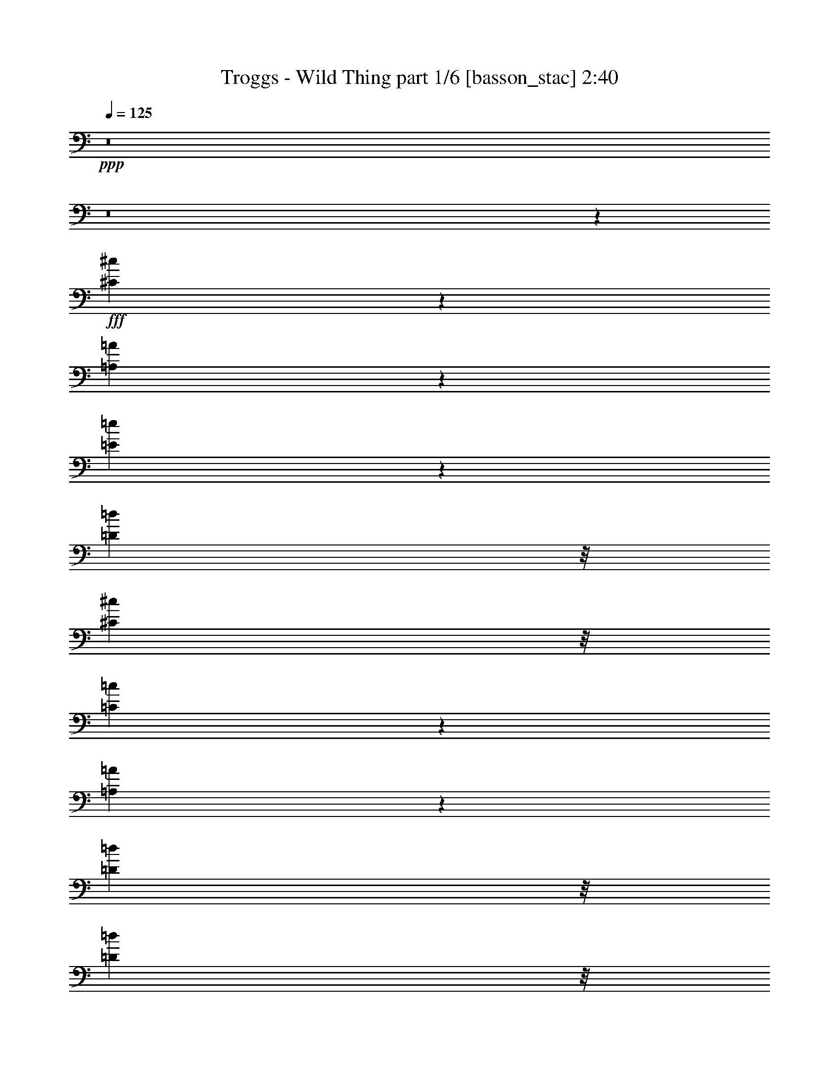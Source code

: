 % Produced with Bruzo's Transcoding Environment
% Transcribed by  Bruzo

X:1
T:  Troggs - Wild Thing part 1/6 [basson_stac] 2:40
Z: Transcribed with BruTE 64
L: 1/4
Q: 125
K: C
+ppp+
z8
z8
z4723/4000
+fff+
[^C3777/4000^c3777/4000]
z2099/8000
[=A,9401/8000=A9401/8000]
z8913/1600
[=E787/1600=e787/1600]
z127/1000
[=D247/500=d247/500]
z/8
[^C3951/8000^c3951/8000]
z/8
[=C7581/8000=c7581/8000]
z259/1000
[=A,2357/2000=A2357/2000]
z22269/4000
[=D3951/8000=d3951/8000]
z/8
[=D247/500=d247/500]
z/8
[=E7559/8000=e7559/8000]
z1047/4000
[=A,1953/4000=A1953/4000]
z209/1600
[=A,1891/1600=A1891/1600]
z5399/8000
[=A,7601/8000=A7601/8000]
z513/2000
[=E,1181/1000=E1181/1000]
z6923/1600
[=B,1577/1600=B1577/1600]
z1009/4000
[=A,4741/4000=A4741/4000]
z8
z7447/4000
[=E,1803/4000=E1803/4000]
z219/1600
[=E,1181/1600=E1181/1600]
z1523/8000
[=E,6977/8000=E6977/8000]
z5401/8000
[=E,3599/8000=E3599/8000]
z1103/8000
[=E,3897/8000=E3897/8000]
z527/4000
[=E,1973/4000=E1973/4000]
z503/4000
[=E,2247/4000=E2247/4000]
z7479/2000
[=A,3701/8000=A3701/8000]
z/8
[=E3883/8000=e3883/8000]
z267/2000
[=E983/2000=e983/2000]
z51/400
[^D3951/8000^d3951/8000]
z/8
[=E247/500=e247/500]
z/8
[=D3701/8000=d3701/8000]
z/8
[=C969/2000=c969/2000]
z269/2000
[=A,589/500=A589/500]
z34889/8000
[=B,3611/8000]
z109/800
[=E,391/800=E391/800]
z521/4000
[=E,3951/8000=E3951/8000]
z/8
[=E,8007/8000=E8007/8000]
z237/1000
[=E,901/2000=E901/2000]
z1097/8000
[=E,3903/8000=E3903/8000]
z1049/8000
[=E,9451/8000=E9451/8000]
z54417/8000
[=E,1851/4000=E1851/4000]
z/8
[=E,7881/8000=E7881/8000]
z1011/4000
[=E,4739/4000=E4739/4000]
z8
z8
z24463/4000
[^C3787/4000^c3787/4000]
z2079/8000
[=A,9421/8000=A9421/8000]
z8909/1600
[=E247/500=e247/500]
z/8
[=D3951/8000=d3951/8000]
z/8
[^C247/500^c247/500]
z/8
[=C19/20=c19/20]
z513/2000
[=A,1181/1000=A1181/1000]
z22259/4000
[=D247/500=d247/500]
z/8
[=D3951/8000=d3951/8000]
z/8
[=E7579/8000=e7579/8000]
z1037/4000
[=A,1963/4000=A1963/4000]
z41/320
[=A,379/320=A379/320]
z269/400
[=A,381/400=A381/400]
z2033/8000
[=E,9467/8000=E9467/8000]
z8649/2000
[=B,247/250=B247/250]
z999/4000
[=A,4751/4000=A4751/4000]
z8
z8
z8
z8
z8
z8
z8517/8000
[=E,3951/8000=E3951/8000]
z/8
[=E,377/500=E377/500]
z279/1600
[=E,1321/1600=E1321/1600]
z1381/2000
[=E,3951/8000=E3951/8000]
z/8
[=E,247/500=E247/500]
z/8
[=E,3951/8000=E3951/8000]
z/8
[=E,2311/4000=E2311/4000]
z14769/4000
[=A,247/500=A247/500]
z/8
[=E3951/8000=e3951/8000]
z/8
[=E3951/8000=e3951/8000]
z/8
[^D451/1000^d451/1000]
z547/4000
[=E1953/4000=e1953/4000]
z209/1600
[=D247/500=d247/500]
z/8
[=C3951/8000=c3951/8000]
z/8
[=A,597/500=A597/500]
z34511/8000
[=B,247/500]
z/8
[=E,3951/8000=E3951/8000]
z/8
[=E,1851/4000=E1851/4000]
z/8
[=E,1971/2000=E1971/2000]
z1009/4000
[=E,247/500=E247/500]
z/8
[=E,3951/8000=E3951/8000]
z/8
[=E,9079/8000=E9079/8000]
z2727/400
[=E,3951/8000=E3951/8000]
z/8
[=E,8009/8000=E8009/8000]
z947/4000
[=E,4553/4000=E4553/4000]
z8
z8
z8
z8
z9721/2000
[^C119/125^c119/125]
z509/2000
[=A,1183/1000=A1183/1000]
z22251/4000
[=E247/500=e247/500]
z/8
[=D3951/8000=d3951/8000]
z/8
[^C719/1600^c719/1600]
z1107/8000
[=C7893/8000=c7893/8000]
z2009/8000
[=A,9491/8000=A9491/8000]
z1779/320
[=D247/500=d247/500]
z/8
[=D3951/8000=d3951/8000]
z/8
[=E3811/4000=e3811/4000]
z2031/8000
[=A,247/500=A247/500]
z/8
[=A,9517/8000=A9517/8000]
z5087/8000
[=A,7913/8000=A7913/8000]
z199/800
[=E,951/800=E951/800]
z34553/8000
[=B,7947/8000=B7947/8000]
z489/2000
[=A,1193/1000=A1193/1000]
z44421/8000
[=C369/2000=c369/2000]
z/8
[=B,3603/8000=B3603/8000]
z1099/8000
[=A,59/320=A59/320]
z/8
[=A,1963/4000=A1963/4000]
z513/4000
[=B,3987/4000=B3987/4000]
z1929/8000
[=A,9571/8000=A9571/8000]
z41919/8000
[=C3701/8000=c3701/8000]
z/8
[=A,97/200=A97/200]
z67/500
[=C491/1000=c491/1000]
z1023/8000
[=A,369/2000=A369/2000]
z/8
[=C8001/8000=c8001/8000]
z951/4000
[=A,4549/4000=A4549/4000]
z44617/8000
[=E,369/2000=E369/2000]
z/8
[^G,5907/8000^G5907/8000]
z19/100
[=E,247/500=E247/500]
z/8
[=B,2007/2000=B2007/2000]
z13/64
[=A,75/64=A75/64]
z8
z51/16

X:2
T:  Troggs - Wild Thing part 2/6 [flute] 2:40
Z: Transcribed with BruTE 64
L: 1/4
Q: 125
K: C
+ppp+
z8
z8
z8
z8
z8
z8
z8
z8
z8
z8
z8
z8
z8
z8
z8
z8
z8
z8
z8
z1241/2000
+fff+
[=G509/2000]
z729/2000
+f+
[=G3701/8000]
z/8
+fff+
[=E3883/8000]
z1069/8000
[=G5931/8000]
z187/1000
[=E369/2000]
z/8
+ff+
[=G1507/2000]
z1399/8000
[=E89/320]
[=G297/1000]
z161/500
+fff+
[=G1981/2000]
z1979/8000
[=E4521/8000]
z2691/4000
+ff+
[=E1809/4000]
z1083/8000
[=G3917/8000]
z517/4000
+fff+
[=A983/4000]
z1493/4000
[=G3951/8000]
z/8
[=E247/500]
z/8
+ff+
[=G3611/8000]
z109/800
+fff+
[=A191/800]
z1521/4000
+f+
[=A3979/4000]
z389/1600
+ff+
[=G1211/1600]
z561/4000
[=E59/320]
z/8
[=G3903/8000]
z1049/8000
+fff+
[=G7951/8000]
z61/250
[=E32/125]
z3139/2000
+f+
[=E493/1000]
z63/500
+fff+
[=E3951/8000]
z/8
+ff+
[=G3951/8000]
z/8
+fff+
[=A209/800]
z653/2000
[=A243/500]
z1063/8000
[=B1937/8000]
z603/1600
+ff+
[=B3951/8000]
z/8
+fff+
[=A247/500]
z/8
[=G1567/8000]
+ff+
[=A1567/8000]
[=G1567/8000]
[=E3881/8000]
z107/800
[=B393/800]
z511/4000
+fff+
[=A3951/8000]
z/8
[=G1567/8000]
+ff+
[=A49/250]
+fff+
[=G1817/8000]
[=E3951/8000]
z/8
[=B453/1000]
z539/4000
+ff+
[=A1961/4000]
z1029/8000
+fff+
[=G1567/8000]
+f+
[=A1817/8000]
+ff+
[=G49/250]
+fff+
[=E3951/8000]
z/8
+ff+
[=B3951/8000]
z/8
+fff+
[=A3617/8000]
z217/1600
[=G783/1600]
z259/2000
+ff+
[=E369/2000]
z/8
[=G369/2000]
z/8
+fff+
[=E1503/2000]
z283/1600
[=G369/2000]
z/8
[=E11609/8000]
z599/1600
[=G369/2000]
z/8
+ff+
[=E9529/8000]
z2599/8000
+fff+
[=E19901/8000]
z2303/4000
[=E1947/4000]
z529/4000
[=G1971/4000]
z1009/8000
+ff+
[=A3991/8000]
z1517/8000
+fff+
[=A37483/8000]
z8
z8
z8
z8
z8
z8
z8
z8
z8
z8
z8
z8
z8
z8
z8
z8
z8
z83/16

X:3
T:  Troggs - Wild Thing part 3/6 [lute] 2:40
Z: Transcribed with BruTE 64
L: 1/4
Q: 125
K: C
+ppp+
z4903/2000
+f+
[^d4611/1000]
z2473/8000
+mf+
[=A,1-=E1=A1^c1=e1=a1]
+ppp+
[=A,1903/8000]
+mf+
[=A,8653/8000-=E8653/8000=A8653/8000^c8653/8000=e8653/8000=a8653/8000]
+ppp+
[=A,/8]
[=E,619/2000-=A,619/2000^C619/2000-=E619/2000-]
+mp+
[=E,16/125-=A,16/125-^C16/125-=D16/125=E16/125-]
+ppp+
[=E,1451/8000=A,1451/8000^C1451/8000=E1451/8000]
+mp+
[=A,247/500-=D247/500-^F247/500-=A247/500-=d247/500^f247/500]
+ppp+
[=A,/8=D/8^F/8-=A/8]
+mf+
[=A,3951/8000-=D3951/8000-^F3951/8000-=A3951/8000-=d3951/8000^f3951/8000]
+ppp+
[=A,/8-=D/8-^F/8-=A/8-]
+mp+
[=A,3597/8000-=B,3597/8000=D3597/8000-=E3597/8000^F3597/8000-=A3597/8000-]
+ppp+
[=A,221/1600=D221/1600^F221/1600=A221/1600]
+mf+
[=B,783/1600=E783/1600=B783/1600=e783/1600^g783/1600]
z259/2000
[^G,3951/8000-=B,3951/8000-=E3951/8000-=B3951/8000=e3951/8000^g3951/8000]
+ppp+
[^G,/8-=B,/8=E/8]
+mp+
[^G,/4-=B,/4-=E/4-=B/4-=e/4-^g/4]
[^G,61/250-=B,61/250-=E61/250-=B61/250=e61/250]
+ppp+
[^G,/8-=B,/8=E/8]
+mf+
[^G,7097/8000-=B,7097/8000-=E7097/8000-=B7097/8000=e7097/8000^g7097/8000]
+ppp+
[^G,/8=B,/8-=E/8-]
[=B,389/2000=E389/2000]
+mf+
[^G,493/1000-=B,493/1000=E493/1000-=B493/1000=e493/1000^g493/1000]
+ppp+
[^G,1007/8000-=E1007/8000]
+mf+
[^G,247/500-=B,247/500-=E247/500-=B247/500=e247/500^g247/500]
+ppp+
[^G,/8-=B,/8=E/8]
+p+
[^G,2097/8000-=B,2097/8000=E2097/8000]
+ppp+
[^G,927/4000]
+mp+
[=A,/8=E/8-=A/8-^c/8-=e/8-=a/8-]
[=E,9/16=E9/16=A9/16^c9/16-=e9/16-=a9/16-]
[=A,613/2000^C613/2000=E613/2000-^c613/2000=e613/2000=a613/2000]
+ppp+
[=E/8]
z1201/8000
+mf+
[=A,11/16=E11/16-=A11/16-^c11/16-=e11/16-=a11/16-]
[=A,3403/8000=E3403/8000=A3403/8000^c3403/8000=e3403/8000=a3403/8000]
z/8
+ppp+
[=E,619/2000-=A,619/2000^C619/2000-=E619/2000-]
+mp+
[=E,16/125-=A,16/125-^C16/125-=D16/125=E16/125-]
+ppp+
[=E,1451/8000=A,1451/8000^C1451/8000=E1451/8000]
+mf+
[=A,247/500-=D247/500-^F247/500-=A247/500-=d247/500^f247/500]
+ppp+
[=A,/8=D/8^F/8-=A/8]
+mf+
[=A,887/2000-=D887/2000-^F887/2000-=A887/2000-=d887/2000^f887/2000]
+ppp+
[=A,1153/8000-=D1153/8000-^F1153/8000-=A1153/8000-]
+mp+
[=A,3847/8000-=B,3847/8000=D3847/8000-=E3847/8000^F3847/8000-=A3847/8000-]
[=A,321/1600=D321/1600^F321/1600=A321/1600=B,321/1600-=E321/1600-]
[^G,9/16=B,9/16=E9/16=B9/16-=e9/16-^g9/16-]
[=B,1471/4000=E1471/4000^G1471/4000=B1471/4000=e1471/4000^g1471/4000]
z49/200
+mf+
[=B,5/8=E5/8-=B5/8-=e5/8-^g5/8-]
[=B,4653/8000=E4653/8000=B4653/8000=e4653/8000^g4653/8000]
+ppp+
[^G,619/2000-=B,619/2000-=E619/2000-^G619/2000-]
+mf+
[^G,16/125-=A,16/125=B,16/125-=D16/125=E16/125-^G16/125-]
+ppp+
[^G,363/2000=B,363/2000=E363/2000^G363/2000]
+mf+
[=A,3951/8000-=D3951/8000-^F3951/8000-=A3951/8000-=d3951/8000^f3951/8000]
+ppp+
[=A,/8=D/8^F/8-=A/8]
+mp+
[=A,247/500-=D247/500-^F247/500-=A247/500-=d247/500^f247/500]
+ppp+
[=A,/8=D/8-^F/8-=A/8-]
+mp+
[=A,1097/8000-=D1097/8000-=E1097/8000^F1097/8000-=A1097/8000-]
+ppp+
[=A,1427/4000=D1427/4000^F1427/4000=A1427/4000]
z/8
+mf+
[=E,9/16=E9/16=A9/16^c9/16-=e9/16-=a9/16-]
[=A,1601/4000^C1601/4000=E1601/4000-^c1601/4000=e1601/4000=a1601/4000]
+ppp+
[=E1951/8000]
+mf+
[=A,11/16=E11/16-=A11/16-^c11/16-=e11/16-=a11/16-]
[=A,3403/8000=E3403/8000=A3403/8000^c3403/8000=e3403/8000=a3403/8000]
z/8
+ppp+
[=E,619/2000-=A,619/2000^C619/2000-=E619/2000-]
+mf+
[=E,16/125-=A,16/125-^C16/125-=D16/125=E16/125-]
+ppp+
[=E,1451/8000=A,1451/8000^C1451/8000=E1451/8000]
+mf+
[=A,247/500-=D247/500-^F247/500-=A247/500-=d247/500^f247/500]
+ppp+
[=A,/8=D/8^F/8-=A/8]
+mf+
[=A,887/2000-=D887/2000-^F887/2000-=A887/2000-=d887/2000^f887/2000]
+ppp+
[=A,1153/8000-=D1153/8000-^F1153/8000-=A1153/8000-]
+mp+
[=A,3847/8000-=B,3847/8000=D3847/8000-=E3847/8000^F3847/8000-=A3847/8000-]
+ppp+
[=A,221/1600=D221/1600^F221/1600=A221/1600]
+mf+
[=B,1-=E1-^G1-=B1=e1^g1]
+ppp+
[=B,1903/8000=E1903/8000^G1903/8000-]
+mf+
[=B,2413/2000=E2413/2000^G2413/2000=B2413/2000=e2413/2000^g2413/2000]
+ppp+
[^G,619/2000-=B,619/2000-=E619/2000-^G619/2000-]
+mp+
[^G,16/125-=A,16/125=B,16/125-=D16/125=E16/125-^G16/125-]
+ppp+
[^G,363/2000=B,363/2000=E363/2000^G363/2000]
+mp+
[=A,3951/8000-=D3951/8000-^F3951/8000-=A3951/8000-=d3951/8000^f3951/8000]
+ppp+
[=A,/8=D/8^F/8-=A/8]
+mf+
[=A,247/500-=D247/500-^F247/500-=A247/500-=d247/500^f247/500]
+ppp+
[=A,/8=D/8-^F/8-=A/8-]
+mf+
[=A,1097/8000-=D1097/8000-=E1097/8000^F1097/8000-=A1097/8000-]
+ppp+
[=A,1427/4000=D1427/4000^F1427/4000=A1427/4000]
z/8
+mf+
[=E,9/16=E9/16=A9/16^c9/16-=e9/16-=a9/16-]
[=A,1601/4000-^C1601/4000-=E1601/4000-^c1601/4000=e1601/4000=a1601/4000]
+ppp+
[=A,1951/8000^C1951/8000=E1951/8000]
+mf+
[=A,8903/8000-=E8903/8000-=A8903/8000^c8903/8000=e8903/8000=a8903/8000]
+ppp+
[=A,/8=E/8]
[=E,619/2000-=A,619/2000^C619/2000-=E619/2000-]
+mf+
[=E,16/125-=A,16/125-^C16/125-=D16/125=E16/125-]
+ppp+
[=E,1451/8000=A,1451/8000^C1451/8000=E1451/8000]
+mf+
[=A,7/16-=D7/16-^F7/16-=A7/16-=d7/16^f7/16]
+ppp+
[=A,601/4000=D601/4000^F601/4000-=A601/4000]
+mf+
[=A,1899/4000-=D1899/4000-^F1899/4000-=A1899/4000-=d1899/4000^f1899/4000]
+ppp+
[=A,1153/8000-=D1153/8000-^F1153/8000-=A1153/8000-]
+mp+
[=A,3847/8000-=B,3847/8000=D3847/8000-=E3847/8000^F3847/8000-=A3847/8000-]
+mf+
[=A,321/1600=D321/1600^F321/1600=A321/1600=B,321/1600-=E321/1600-]
[^G,9/16=B,9/16=E9/16=B9/16-=e9/16-^g9/16-]
[=B,2951/8000-=E2951/8000-^G2951/8000-=B2951/8000=e2951/8000^g2951/8000]
+ppp+
[=B,61/250=E61/250^G61/250-]
+mf+
[=B,2163/2000-=E2163/2000-^G2163/2000-=B2163/2000=e2163/2000^g2163/2000]
+ppp+
[=B,/8=E/8^G/8]
[^G,619/2000-=B,619/2000-=E619/2000-^G619/2000-]
+mf+
[^G,16/125-=A,16/125=B,16/125-=D16/125=E16/125-^G16/125-]
+ppp+
[^G,363/2000=B,363/2000=E363/2000^G363/2000]
+mf+
[=A,3951/8000-=D3951/8000-^F3951/8000-=A3951/8000-=d3951/8000^f3951/8000]
+ppp+
[=A,/8=D/8^F/8-=A/8]
+mf+
[=A,247/500-=D247/500-^F247/500-=A247/500-=d247/500^f247/500]
+ppp+
[=A,/8=D/8-^F/8-=A/8-]
+mp+
[=A,1097/8000-=D1097/8000-=E1097/8000^F1097/8000-=A1097/8000-]
+ppp+
[=A,97/250=D97/250^F97/250=A97/250]
+mf+
[=A,/8=E/8-=A/8-^c/8-=e/8-=a/8-]
[=E,9/16=E9/16=A9/16^c9/16-=e9/16-=a9/16-]
[=A,577/1600^C577/1600=E577/1600^c577/1600=e577/1600=a577/1600]
z1009/4000
[=A,11/16=E11/16-=A11/16-^c11/16-=e11/16-=a11/16-]
[=A,3403/8000=E3403/8000=A3403/8000^c3403/8000=e3403/8000=a3403/8000]
z/8
+ppp+
[=E,619/2000-=A,619/2000^C619/2000-=E619/2000-]
+mp+
[=E,16/125-=A,16/125-^C16/125-=D16/125=E16/125-]
+ppp+
[=E,1201/8000=A,1201/8000^C1201/8000=E1201/8000]
+mf+
[=A,247/500-=D247/500-^F247/500-=A247/500-=d247/500^f247/500]
+ppp+
[=A,/8=D/8^F/8-=A/8]
+mf+
[=A,3951/8000-=D3951/8000-^F3951/8000-=A3951/8000-=d3951/8000^f3951/8000]
+ppp+
[=A,/8-=D/8-^F/8-=A/8-]
+mp+
[=A,1097/8000-=B,1097/8000=D1097/8000-=E1097/8000^F1097/8000-=A1097/8000-]
+ppp+
[=A,771/1600=D771/1600^F771/1600=A771/1600]
+mf+
[=B,3951/8000-=E3951/8000-^G3951/8000-=B3951/8000=e3951/8000^g3951/8000]
+ppp+
[=B,/8=E/8^G/8-]
+mp+
[=B,247/500-=E247/500-^G247/500-=B247/500=e247/500^g247/500]
+ppp+
[=B,/8=E/8^G/8-]
+mf+
[=B,3597/8000-=E3597/8000-^G3597/8000-=B3597/8000=e3597/8000^g3597/8000]
+ppp+
[=B,69/500=E69/500^G69/500-]
+mf+
[=B,5/8=E5/8^G5/8=B5/8=e5/8-^g5/8-]
[=C2951/8000-=D2951/8000-=G2951/8000-=c2951/8000-=e2951/8000^g2951/8000]
+ppp+
[=C61/250-=D61/250=G61/250=c61/250]
+mf+
[=C4951/8000=D4951/8000=G4951/8000=c4951/8000]
[=E,247/500-=A,247/500-^C247/500-=E247/500-=A247/500^c247/500]
+ppp+
[=E,/8=A,/8-^C/8-=E/8-]
+mp+
[=A,887/2000-^C887/2000-=D887/2000=E887/2000-=G887/2000=c887/2000]
+ppp+
[=A,1153/8000^C1153/8000=E1153/8000]
+mf+
[=E,65/16=A,65/16-^C65/16=E65/16-=e65/16-=a65/16-]
[=A,7/8=E7/8=e7/8-=a7/8-]
[=A,19/16-^C19/16-=E19/16-=e19/16-=a19/16-]
[=E,403/1600-=A,403/1600-^C403/1600-=E403/1600-=e403/1600=a403/1600]
+ppp+
[=E,7903/8000=A,7903/8000^C7903/8000=E7903/8000]
[=C4951/8000-=D4951/8000=G4951/8000=c4951/8000]
+mf+
[=C4951/8000=D4951/8000=G4951/8000=c4951/8000]
+mp+
[=E,7/16-=A,7/16-^C7/16-=E7/16-=A7/16^c7/16]
+ppp+
[=E,601/4000=A,601/4000-^C601/4000-=E601/4000-]
+mf+
[=A,1899/4000-^C1899/4000-=D1899/4000=E1899/4000-=G1899/4000=c1899/4000]
+ppp+
[=A,1153/8000^C1153/8000=E1153/8000]
+mf+
[=E,47/16^C47/16-=A47/16-^c47/16-=e47/16-=a47/16-]
[^C/8=A/8-^c/8-=e/8-=a/8-]
[=E,3/16^C3/16=A3/16-^c3/16-=e3/16-=a3/16-]
[=A7/16-^c7/16-=e7/16-=a7/16-]
[=E,3/16^C3/16=A3/16-^c3/16-=e3/16-=a3/16-]
[=A7/16-^c7/16-=e7/16-=a7/16-]
[=E,/4^C/4=A/4-^c/4-=e/4-=a/4-]
[=A3/8^c3/8=e3/8-=a3/8-]
[=E,5681/4000-=A,5681/4000-^C5681/4000-=E5681/4000-=e5681/4000=a5681/4000]
+ppp+
[=E,1007/1000=A,1007/1000^C1007/1000=E1007/1000]
[=C4951/8000-=D4951/8000=G4951/8000=c4951/8000]
+mp+
[=C4951/8000=D4951/8000=G4951/8000=c4951/8000]
+mf+
[=E,7/16-=A,7/16-^C7/16-=E7/16-=A7/16^c7/16]
+ppp+
[=E,601/4000=A,601/4000-^C601/4000-=E601/4000-]
+mf+
[=A,1899/4000-^C1899/4000-=D1899/4000=E1899/4000-=G1899/4000=c1899/4000]
+ppp+
[=A,1153/8000^C1153/8000=E1153/8000]
+mf+
[=E,47/16^C47/16-=A47/16-^c47/16-=e47/16-=a47/16-]
[^C/8=A/8-^c/8-=e/8-=a/8-]
[=E,3/16^C3/16=A3/16-^c3/16-=e3/16-=a3/16-]
[=A7/16-^c7/16-=e7/16-=a7/16-]
[=E,3/16^C3/16=A3/16-^c3/16-=e3/16-=a3/16-]
[=A7/16-^c7/16-=e7/16-=a7/16-]
[=E,/4^C/4=A/4-^c/4-=e/4-=a/4-]
[=A3/8^c3/8-=e3/8-=a3/8-]
[=A,19/16-^C19/16-=E19/16-^c19/16=e19/16-=a19/16-]
[=E,403/1600-=A,403/1600-^C403/1600-=E403/1600-=e403/1600=a403/1600]
+ppp+
[=E,7903/8000=A,7903/8000^C7903/8000=E7903/8000]
[=C4951/8000-=D4951/8000=G4951/8000=c4951/8000]
+mf+
[=C4701/8000=D4701/8000=G4701/8000=c4701/8000]
+mp+
[=E,247/500-=A,247/500-^C247/500-=E247/500-=A247/500^c247/500]
+ppp+
[=E,/8=A,/8-^C/8-=E/8-]
+mf+
[=A,3951/8000-^C3951/8000-=D3951/8000=E3951/8000-=G3951/8000=c3951/8000]
+ppp+
[=A,/8^C/8=E/8]
+mf+
[=E,29/16-^C29/16=E29/16-^c29/16-=e29/16-=a29/16-]
[=E,89/16-=A,89/16-=E89/16^c89/16-=e89/16-=a89/16-]
[=E,5/8=A,5/8-=E5/8-^c5/8-=e5/8-=a5/8-]
[=A,9/16^C9/16-=E9/16-^c9/16-=e9/16-=a9/16-]
[=A,5071/8000-^C5071/8000-=E5071/8000-^c5071/8000=e5071/8000=a5071/8000]
+ppp+
[=E,899/4000=A,899/4000^C899/4000-=E899/4000]
[^C263/1000]
+mp+
[=A,/8=E/8-=A/8-^c/8-=e/8-=a/8-]
[=E,9/16=E9/16=A9/16^c9/16-=e9/16-=a9/16-]
[=A,369/1000-^C369/1000-=E369/1000-^c369/1000=e369/1000=a369/1000]
+ppp+
[=A,1951/8000^C1951/8000=E1951/8000]
+mf+
[=A,8653/8000-=E8653/8000-=A8653/8000^c8653/8000=e8653/8000=a8653/8000]
+ppp+
[=A,/8=E/8]
[=E,619/2000-=A,619/2000^C619/2000-=E619/2000-]
+mp+
[=E,16/125-=A,16/125-^C16/125-=D16/125=E16/125-]
+ppp+
[=E,363/2000=A,363/2000^C363/2000=E363/2000]
+mp+
[=A,3951/8000-=D3951/8000-^F3951/8000-=A3951/8000-=d3951/8000^f3951/8000]
+ppp+
[=A,/8=D/8^F/8-=A/8]
+mf+
[=A,3951/8000-=D3951/8000-^F3951/8000-=A3951/8000-=d3951/8000^f3951/8000]
+ppp+
[=A,/8-=D/8-^F/8-=A/8-]
+mf+
[=A,1799/4000-=B,1799/4000=D1799/4000-=E1799/4000^F1799/4000-=A1799/4000-]
+ppp+
[=A,69/500=D69/500^F69/500=A69/500]
+mp+
[=B,1-=E1-^G1-=B1=e1^g1]
+ppp+
[=B,1903/8000=E1903/8000^G1903/8000-]
+mf+
[=B,8903/8000-=E8903/8000-^G8903/8000-=B8903/8000=e8903/8000^g8903/8000]
+ppp+
[=B,/8=E/8^G/8]
[^G,/4-=B,/4-=E/4-^G/4-]
+mp+
[^G,/8-=A,/8=B,/8-=D/8=E/8-^G/8-]
+ppp+
[^G,1701/8000=B,1701/8000=E1701/8000^G1701/8000]
+mf+
[=A,247/500-=D247/500-^F247/500-=A247/500-=d247/500^f247/500]
+ppp+
[=A,/8=D/8^F/8-=A/8]
+mf+
[=A,3951/8000-=D3951/8000-^F3951/8000-=A3951/8000-=d3951/8000^f3951/8000]
+ppp+
[=A,/8=D/8-^F/8-=A/8-]
+mp+
[=A,1097/8000-=D1097/8000-=E1097/8000^F1097/8000-=A1097/8000-]
+ppp+
[=A,1427/4000=D1427/4000^F1427/4000=A1427/4000]
z/8
+mp+
[=A,1-=E1-=A1^c1=e1=a1]
+ppp+
[=A,1653/8000=E1653/8000]
+mf+
[=A,8903/8000-=E8903/8000-=A8903/8000^c8903/8000=e8903/8000=a8903/8000]
+ppp+
[=A,/8=E/8]
[=E,619/2000-=A,619/2000^C619/2000-=E619/2000-]
+mp+
[=E,16/125-=A,16/125-^C16/125-=D16/125=E16/125-]
+ppp+
[=E,363/2000=A,363/2000^C363/2000=E363/2000]
+mf+
[=A,3951/8000-=D3951/8000-^F3951/8000-=A3951/8000-=d3951/8000^f3951/8000]
+ppp+
[=A,/8=D/8^F/8-=A/8]
+mf+
[=A,3549/8000-=D3549/8000-^F3549/8000-=A3549/8000-=d3549/8000^f3549/8000]
+ppp+
[=A,1153/8000-=D1153/8000-^F1153/8000-=A1153/8000-]
+mp+
[=A,3847/8000-=B,3847/8000=D3847/8000-=E3847/8000^F3847/8000-=A3847/8000-]
+mf+
[=A,401/2000=D401/2000^F401/2000=A401/2000=B,401/2000-=E401/2000-]
[^G,9/16=B,9/16=E9/16=B9/16-=e9/16-^g9/16-]
[=B,587/1600=E587/1600^G587/1600=B587/1600=e587/1600^g587/1600]
z123/500
[=B,5/8=E5/8-=B5/8-=e5/8-^g5/8-]
[=B,4653/8000=E4653/8000=B4653/8000=e4653/8000^g4653/8000]
+ppp+
[^G,99/320-=B,99/320-=E99/320-^G99/320-]
+mf+
[^G,41/320-=A,41/320=B,41/320-=D41/320=E41/320-^G41/320-]
+ppp+
[^G,1451/8000=B,1451/8000=E1451/8000^G1451/8000]
+mf+
[=A,247/500-=D247/500-^F247/500-=A247/500-=d247/500^f247/500]
+ppp+
[=A,/8=D/8^F/8-=A/8]
+mf+
[=A,3951/8000-=D3951/8000-^F3951/8000-=A3951/8000-=d3951/8000^f3951/8000]
+ppp+
[=A,/8=D/8-^F/8-=A/8-]
+mf+
[=A,1097/8000-=D1097/8000-=E1097/8000^F1097/8000-=A1097/8000-]
+ppp+
[=A,1677/4000=D1677/4000^F1677/4000=A1677/4000]
+mf+
[=A,/8=E/8-=A/8-^c/8-=e/8-=a/8-]
[=E,9/16=E9/16=A9/16^c9/16-=e9/16-=a9/16-]
[=A,613/2000^C613/2000=E613/2000-^c613/2000=e613/2000=a613/2000]
+ppp+
[=E/8]
z1201/8000
+mf+
[=A,11/16=E11/16-=A11/16-^c11/16-=e11/16-=a11/16-]
[=A,3403/8000=E3403/8000=A3403/8000^c3403/8000=e3403/8000=a3403/8000]
z/8
+ppp+
[=E,619/2000-=A,619/2000^C619/2000-=E619/2000-]
+mf+
[=E,16/125-=A,16/125-^C16/125-=D16/125=E16/125-]
+ppp+
[=E,363/2000=A,363/2000^C363/2000=E363/2000]
+mf+
[=A,3951/8000-=D3951/8000-^F3951/8000-=A3951/8000-=d3951/8000^f3951/8000]
+ppp+
[=A,/8=D/8^F/8-=A/8]
+mp+
[=A,3549/8000-=D3549/8000-^F3549/8000-=A3549/8000-=d3549/8000^f3549/8000]
+ppp+
[=A,1153/8000-=D1153/8000-^F1153/8000-=A1153/8000-]
+mp+
[=A,3847/8000-=B,3847/8000=D3847/8000-=E3847/8000^F3847/8000-=A3847/8000-]
+mf+
[=A,401/2000=D401/2000^F401/2000=A401/2000=B,401/2000-=E401/2000-]
[^G,9/16=B,9/16=E9/16=B9/16-=e9/16-^g9/16-]
[=B,1481/4000=E1481/4000^G1481/4000=B1481/4000=e1481/4000^g1481/4000]
z1941/8000
[=B,5/8=E5/8-=B5/8-=e5/8-^g5/8-]
[=B,4653/8000=E4653/8000=B4653/8000=e4653/8000^g4653/8000]
+ppp+
[^G,99/320-=B,99/320-=E99/320-^G99/320-]
+mp+
[^G,41/320-=A,41/320=B,41/320-=D41/320=E41/320-^G41/320-]
+ppp+
[^G,1451/8000=B,1451/8000=E1451/8000^G1451/8000]
+mf+
[=A,247/500-=D247/500-^F247/500-=A247/500-=d247/500^f247/500]
+ppp+
[=A,/8=D/8^F/8-=A/8]
+mf+
[=A,3951/8000-=D3951/8000-^F3951/8000-=A3951/8000-=d3951/8000^f3951/8000]
+ppp+
[=A,/8=D/8-^F/8-=A/8-]
+p+
[=A,1097/8000-=D1097/8000-=E1097/8000^F1097/8000-=A1097/8000-]
+ppp+
[=A,571/1600=D571/1600^F571/1600=A571/1600]
z/8
+mf+
[=E,9/16=E9/16=A9/16^c9/16-=e9/16-=a9/16-]
[=A,3201/8000-^C3201/8000-=E3201/8000-^c3201/8000=e3201/8000=a3201/8000]
+ppp+
[=A,1951/8000^C1951/8000=E1951/8000]
+mf+
[=A,8903/8000-=E8903/8000-=A8903/8000^c8903/8000=e8903/8000=a8903/8000]
+ppp+
[=A,/8=E/8]
[=E,619/2000-=A,619/2000^C619/2000-=E619/2000-]
+mf+
[=E,16/125-=A,16/125-^C16/125-=D16/125=E16/125-]
+ppp+
[=E,363/2000=A,363/2000^C363/2000=E363/2000]
+mf+
[=A,7/16-=D7/16-^F7/16-=A7/16-=d7/16^f7/16]
+ppp+
[=A,1201/8000=D1201/8000^F1201/8000-=A1201/8000]
+mp+
[=A,3799/8000-=D3799/8000-^F3799/8000-=A3799/8000-=d3799/8000^f3799/8000]
+ppp+
[=A,1153/8000-=D1153/8000-^F1153/8000-=A1153/8000-]
+mp+
[=A,3847/8000-=B,3847/8000=D3847/8000-=E3847/8000^F3847/8000-=A3847/8000-]
+ppp+
[=A,69/500=D69/500^F69/500=A69/500]
+mf+
[=B,1-=E1-^G1-=B1=e1^g1]
+ppp+
[=B,1903/8000=E1903/8000^G1903/8000-]
+mf+
[=B,8653/8000-=E8653/8000-^G8653/8000-=B8653/8000=e8653/8000^g8653/8000]
+ppp+
[=B,/8=E/8^G/8]
[^G,619/2000-=B,619/2000-=E619/2000-^G619/2000-]
+mf+
[^G,16/125-=A,16/125=B,16/125-=D16/125=E16/125-^G16/125-]
+ppp+
[^G,1451/8000=B,1451/8000=E1451/8000^G1451/8000]
+mf+
[=A,247/500-=D247/500-^F247/500-=A247/500-=d247/500^f247/500]
+ppp+
[=A,/8=D/8^F/8-=A/8]
+mp+
[=A,3951/8000-=D3951/8000-^F3951/8000-=A3951/8000-=d3951/8000^f3951/8000]
+ppp+
[=A,/8=D/8-^F/8-=A/8-]
+mp+
[=A,1097/8000-=D1097/8000-=E1097/8000^F1097/8000-=A1097/8000-]
+ppp+
[=A,721/1600=D721/1600^F721/1600=A721/1600]
+mf+
[=A,1-=E1-=A1^c1=e1=a1]
+ppp+
[=A,951/4000=E951/4000]
+mf+
[=A,8903/8000-=E8903/8000-=A8903/8000^c8903/8000=e8903/8000=a8903/8000]
+ppp+
[=A,/8=E/8]
[=E,619/2000-=A,619/2000^C619/2000-=E619/2000-]
+mp+
[=E,16/125-=A,16/125-^C16/125-=D16/125=E16/125-]
+ppp+
[=E,363/2000=A,363/2000^C363/2000=E363/2000]
+mf+
[=A,7/16-=D7/16-^F7/16-=A7/16-=d7/16^f7/16]
+ppp+
[=A,1201/8000=D1201/8000^F1201/8000-=A1201/8000]
+mf+
[=A,3799/8000-=D3799/8000-^F3799/8000-=A3799/8000-=d3799/8000^f3799/8000]
+ppp+
[=A,1153/8000-=D1153/8000-^F1153/8000-=A1153/8000-]
+mp+
[=A,3847/8000-=B,3847/8000=D3847/8000-=E3847/8000^F3847/8000-=A3847/8000-]
[=A,401/2000=D401/2000^F401/2000=A401/2000=B,401/2000-=E401/2000-]
[^G,9/16=B,9/16=E9/16=B9/16-=e9/16-^g9/16-]
[=B,377/1000=E377/1000^G377/1000=B377/1000=e377/1000^g377/1000]
z1887/8000
[=B,5/8=E5/8-=B5/8-=e5/8-^g5/8-]
[=B,3653/8000=E3653/8000=B3653/8000=e3653/8000^g3653/8000]
z/8
+ppp+
[^G,619/2000-=B,619/2000-=E619/2000-^G619/2000-]
+mp+
[^G,16/125-=A,16/125=B,16/125-=D16/125=E16/125-^G16/125-]
+ppp+
[^G,1451/8000=B,1451/8000=E1451/8000^G1451/8000]
+mp+
[=A,247/500-=D247/500-^F247/500-=A247/500-=d247/500^f247/500]
+ppp+
[=A,/8=D/8^F/8-=A/8]
+mf+
[=A,3951/8000-=D3951/8000-^F3951/8000-=A3951/8000-=d3951/8000^f3951/8000]
+ppp+
[=A,/8=D/8-^F/8-=A/8-]
+mf+
[=A,1097/8000-=D1097/8000-=E1097/8000^F1097/8000-=A1097/8000-]
+ppp+
[=A,621/1600=D621/1600^F621/1600=A621/1600]
+mp+
[=A,/8=E/8-=A/8-^c/8-=e/8-=a/8-]
[=E,9/16=E9/16=A9/16^c9/16-=e9/16-=a9/16-]
[=A,363/1000^C363/1000=E363/1000^c363/1000=e363/1000=a363/1000]
z999/4000
[=A,11/16=E11/16-=A11/16-^c11/16-=e11/16-=a11/16-]
[=A,3403/8000=E3403/8000=A3403/8000^c3403/8000=e3403/8000=a3403/8000]
z/8
+ppp+
[=E,619/2000-=A,619/2000^C619/2000-=E619/2000-]
+mp+
[=E,16/125-=A,16/125-^C16/125-=D16/125=E16/125-]
+ppp+
[=E,601/4000=A,601/4000^C601/4000=E601/4000]
+mf+
[=A,3951/8000-=D3951/8000-^F3951/8000-=A3951/8000-=d3951/8000^f3951/8000]
+ppp+
[=A,/8=D/8^F/8-=A/8]
+mf+
[=A,247/500-=D247/500-^F247/500-=A247/500-=d247/500^f247/500]
+ppp+
[=A,/8-=D/8-^F/8-=A/8-]
+mp+
[=A,/8-=B,/8-=D/8-=E/8^F/8-=A/8-]
[=A,2951/8000-=B,2951/8000=D2951/8000-^F2951/8000-=A2951/8000-]
+ppp+
[=A,/8=D/8^F/8=A/8]
+p+
[=B,247/500=E247/500=B247/500=e247/500^g247/500]
z/8
[=B,5/16-=E5/16-^G5/16=B5/16-=e5/16-^g5/16-]
[=B,/8=E/8-=B/8=e/8^g/8]
+ppp+
[=E1201/8000]
+p+
[=B,389/800=E389/800=B389/800=e389/800^g389/800]
z1061/8000
[=B,3939/8000=E3939/8000=B3939/8000=e3939/8000^g3939/8000]
z1013/8000
[^G,5/16-=E5/16-^G5/16=B5/16-=e5/16-^g5/16-]
[^G,3/16=E3/16-=B3/16-=e3/16-^g3/16-]
[=E/8-=B/8-=e/8-^g/8-]
[^G,/8=E/8-=B/8-=e/8-^g/8-]
[=E9487/8000=B9487/8000=e9487/8000^g9487/8000]
z4069/8000
+pp+
[=A,1-=E1-=A1^c1=e1=a1]
+ppp+
[=A,1903/8000=E1903/8000]
+p+
[=A,2413/2000=E2413/2000=A2413/2000^c2413/2000=e2413/2000=a2413/2000]
+ppp+
[=E,619/2000-=A,619/2000^C619/2000-=E619/2000-]
+pp+
[=E,16/125-=A,16/125-^C16/125-=D16/125=E16/125-]
+ppp+
[=E,363/2000=A,363/2000^C363/2000=E363/2000]
+p+
[=A,3951/8000-=D3951/8000-^F3951/8000-=A3951/8000-=d3951/8000^f3951/8000]
+ppp+
[=A,/8=D/8^F/8-=A/8]
+p+
[=A,247/500-=D247/500-^F247/500-=A247/500-=d247/500^f247/500]
+ppp+
[=A,/8-=D/8-^F/8-=A/8-]
+pp+
[=A,3951/8000-=B,3951/8000=D3951/8000-=E3951/8000^F3951/8000-=A3951/8000-]
+p+
[=A,3/16=D3/16^F3/16=A3/16=B,3/16-=E3/16-]
[^G,9/16=B,9/16=E9/16=B9/16-=e9/16-^g9/16-]
[=B,613/2000=E613/2000^G613/2000-=B613/2000=e613/2000^g613/2000]
+ppp+
[^G/8]
z1201/8000
+p+
[=B,11/16=E11/16-=B11/16-=e11/16-^g11/16-]
[=B,3403/8000=E3403/8000=B3403/8000=e3403/8000^g3403/8000]
z/8
+ppp+
[^G,619/2000-=B,619/2000-=E619/2000-^G619/2000-]
+p+
[^G,16/125-=A,16/125=B,16/125-=D16/125=E16/125-^G16/125-]
+ppp+
[^G,1451/8000=B,1451/8000=E1451/8000^G1451/8000]
+p+
[=A,247/500-=D247/500-^F247/500-=A247/500-=d247/500^f247/500]
+ppp+
[=A,/8=D/8^F/8-=A/8]
+p+
[=A,887/2000-=D887/2000-^F887/2000-=A887/2000-=d887/2000^f887/2000]
+ppp+
[=A,/8=D/8-^F/8-=A/8-]
+p+
[=A,/8-=D/8-=E/8^F/8-=A/8-]
+ppp+
[=A,821/1600=D821/1600^F821/1600=A821/1600]
+p+
[=A,1-=E1-=A1^c1=e1=a1]
+ppp+
[=A,1903/8000=E1903/8000]
+p+
[=A,2413/2000=E2413/2000=A2413/2000^c2413/2000=e2413/2000=a2413/2000]
+ppp+
[=E,619/2000-=A,619/2000^C619/2000-=E619/2000-]
+p+
[=E,16/125-=A,16/125-^C16/125-=D16/125=E16/125-]
+ppp+
[=E,363/2000=A,363/2000^C363/2000=E363/2000]
+p+
[=A,3951/8000-=D3951/8000-^F3951/8000-=A3951/8000-=d3951/8000^f3951/8000]
+ppp+
[=A,/8=D/8^F/8-=A/8]
+p+
[=A,247/500-=D247/500-^F247/500-=A247/500-=d247/500^f247/500]
+ppp+
[=A,/8-=D/8-^F/8-=A/8-]
+p+
[=A,3951/8000-=B,3951/8000=D3951/8000-=E3951/8000^F3951/8000-=A3951/8000-]
+ppp+
[=A,/8=D/8^F/8=A/8]
+pp+
[^G,9/16=B,9/16=E9/16=B9/16-=e9/16-^g9/16-]
[=B,1601/4000=E1601/4000^G1601/4000-=B1601/4000=e1601/4000^g1601/4000]
+ppp+
[^G1951/8000]
+p+
[=B,11/16=E11/16-=B11/16-=e11/16-^g11/16-]
[=B,3403/8000=E3403/8000=B3403/8000=e3403/8000^g3403/8000]
z/8
+ppp+
[^G,619/2000-=B,619/2000-=E619/2000-^G619/2000-]
+p+
[^G,16/125-=A,16/125=B,16/125-=D16/125=E16/125-^G16/125-]
+ppp+
[^G,1451/8000=B,1451/8000=E1451/8000^G1451/8000]
+p+
[=A,7/16-=D7/16-^F7/16-=A7/16-=d7/16^f7/16]
+ppp+
[=A,601/4000=D601/4000^F601/4000-=A601/4000]
+p+
[=A,1899/4000-=D1899/4000-^F1899/4000-=A1899/4000-=d1899/4000^f1899/4000]
+ppp+
[=A,/8=D/8-^F/8-=A/8-]
+p+
[=A,/8-=D/8-=E/8^F/8-=A/8-]
+ppp+
[=A,721/1600=D721/1600^F721/1600=A721/1600]
+p+
[=A,/8=E/8-=A/8-^c/8-=e/8-=a/8-]
[=E,9/16=E9/16=A9/16^c9/16-=e9/16-=a9/16-]
[=A,2951/8000-^C2951/8000-=E2951/8000-^c2951/8000=e2951/8000=a2951/8000]
+ppp+
[=A,61/250^C61/250=E61/250]
+p+
[=A,2163/2000-=E2163/2000-=A2163/2000^c2163/2000=e2163/2000=a2163/2000]
+ppp+
[=A,/8=E/8]
[=E,619/2000-=A,619/2000^C619/2000-=E619/2000-]
+p+
[=E,16/125-=A,16/125-^C16/125-=D16/125=E16/125-]
+ppp+
[=E,363/2000=A,363/2000^C363/2000=E363/2000]
+p+
[=A,3951/8000-=D3951/8000-^F3951/8000-=A3951/8000-=d3951/8000^f3951/8000]
+ppp+
[=A,/8=D/8^F/8-=A/8]
+p+
[=A,247/500-=D247/500-^F247/500-=A247/500-=d247/500^f247/500]
+ppp+
[=A,/8-=D/8-^F/8-=A/8-]
+p+
[=A,3951/8000-=B,3951/8000=D3951/8000-=E3951/8000^F3951/8000-=A3951/8000-]
+ppp+
[=A,/8=D/8^F/8=A/8]
+pp+
[=B,15/16-=E15/16-^G15/16-=B15/16=e15/16^g15/16]
+ppp+
[=B,2153/8000=E2153/8000^G2153/8000-]
+p+
[=B,8903/8000-=E8903/8000-^G8903/8000-=B8903/8000=e8903/8000^g8903/8000]
+ppp+
[=B,/8=E/8^G/8]
[^G,619/2000-=B,619/2000-=E619/2000-^G619/2000-]
+pp+
[^G,16/125-=A,16/125=B,16/125-=D16/125=E16/125-^G16/125-]
+ppp+
[^G,1451/8000=B,1451/8000=E1451/8000^G1451/8000]
+p+
[=A,7/16-=D7/16-^F7/16-=A7/16-=d7/16^f7/16]
+ppp+
[=A,601/4000=D601/4000^F601/4000-=A601/4000]
+p+
[=A,1899/4000-=D1899/4000-^F1899/4000-=A1899/4000-=d1899/4000^f1899/4000]
+ppp+
[=A,/8=D/8-^F/8-=A/8-]
+p+
[=A,/8-=D/8-=E/8^F/8-=A/8-]
+ppp+
[=A,721/1600=D721/1600^F721/1600=A721/1600]
+p+
[=A,/8=E/8-=A/8-^c/8-=e/8-=a/8-]
[=E,9/16=E9/16=A9/16^c9/16-=e9/16-=a9/16-]
[=A,2951/8000-^C2951/8000-=E2951/8000-^c2951/8000=e2951/8000=a2951/8000]
+ppp+
[=A,61/250^C61/250=E61/250]
+p+
[=A,8653/8000-=E8653/8000-=A8653/8000^c8653/8000=e8653/8000=a8653/8000]
+ppp+
[=A,/8=E/8]
[=E,99/320-=A,99/320^C99/320-=E99/320-]
+p+
[=E,41/320-=A,41/320-^C41/320-=D41/320=E41/320-]
+ppp+
[=E,1451/8000=A,1451/8000^C1451/8000=E1451/8000]
+p+
[=A,3951/8000-=D3951/8000-^F3951/8000-=A3951/8000-=d3951/8000^f3951/8000]
+ppp+
[=A,/8=D/8^F/8-=A/8]
+p+
[=A,247/500-=D247/500-^F247/500-=A247/500-=d247/500^f247/500]
+ppp+
[=A,/8-=D/8-^F/8-=A/8-]
+p+
[=A,1097/8000-=B,1097/8000=D1097/8000-=E1097/8000^F1097/8000-=A1097/8000-]
+ppp+
[=A,901/2000=D901/2000^F901/2000=A901/2000]
+pp+
[=B,247/500-=E247/500-^G247/500-=B247/500=e247/500^g247/500]
+ppp+
[=B,/8=E/8^G/8-]
+p+
[=B,3951/8000-=E3951/8000-^G3951/8000-=B3951/8000=e3951/8000^g3951/8000]
+ppp+
[=B,/8=E/8^G/8-]
+p+
[=B,247/500-=E247/500-^G247/500-=B247/500=e247/500^g247/500]
+ppp+
[=B,/8=E/8^G/8-]
+p+
[=B,5/8=E5/8^G5/8=B5/8=e5/8-^g5/8-]
[=C2951/8000-=D2951/8000-=G2951/8000-=c2951/8000-=e2951/8000^g2951/8000]
+ppp+
[=C1701/8000-=D1701/8000=G1701/8000=c1701/8000]
+pp+
[=C619/1000=D619/1000=G619/1000=c619/1000]
+p+
[=E,3951/8000-=A,3951/8000-^C3951/8000-=E3951/8000-=A3951/8000^c3951/8000]
+ppp+
[=E,/8=A,/8-^C/8-=E/8-]
+p+
[=A,247/500-^C247/500-=D247/500=E247/500-=G247/500=c247/500]
+ppp+
[=A,/8^C/8=E/8]
+mf+
[=E,47/16^C47/16-=A47/16-^c47/16-=e47/16-=a47/16-]
[^C/8=A/8-^c/8-=e/8-=a/8-]
[=E,3/16^C3/16=A3/16-^c3/16-=e3/16-=a3/16-]
[=A7/16-^c7/16-=e7/16-=a7/16-]
[=E,3/16^C3/16=A3/16-^c3/16-=e3/16-=a3/16-]
[=A3/8-^c3/8-=e3/8-=a3/8-]
[=E,3/16^C3/16-=A3/16-^c3/16-=e3/16-=a3/16-]
[^C/8=A/8-^c/8-=e/8-=a/8-]
[=A5/16^c5/16-=e5/16-=a5/16-]
[=E,12111/8000-=A,12111/8000-^C12111/8000-^c12111/8000=e12111/8000=a12111/8000]
+ppp+
[=E,3903/4000=A,3903/4000^C3903/4000]
[=C2351/4000-=D2351/4000=G2351/4000=c2351/4000]
+mp+
[=C4951/8000=D4951/8000=G4951/8000=c4951/8000]
+p+
[=E,3951/8000-=A,3951/8000-^C3951/8000-=E3951/8000-=A3951/8000^c3951/8000]
+ppp+
[=E,/8=A,/8-^C/8-=E/8-]
+mp+
[=A,247/500-^C247/500-=D247/500=E247/500-=G247/500=c247/500]
+ppp+
[=A,/8^C/8=E/8]
+mf+
[=E,3-=A,3^C3-=E3-=e3-=a3-]
[=E,3/16=A,3/16-^C3/16=E3/16-=e3/16-=a3/16-]
[=A,/2=E/2-=e/2-=a/2-]
[=E,3/8=A,3/8-^C3/8-=E3/8-=e3/8-=a3/8-]
[=A,/8-^C/8=E/8-=e/8-=a/8-]
[=A,11/16=E11/16=e11/16-=a11/16-]
[=E,12111/8000-=A,12111/8000-^C12111/8000-=E12111/8000-=e12111/8000=a12111/8000]
+ppp+
[=E,1889/2000=A,1889/2000^C1889/2000=E1889/2000]
[=C619/1000-=D619/1000=G619/1000=c619/1000]
+mp+
[=C4951/8000=D4951/8000=G4951/8000=c4951/8000]
+mf+
[=E,3951/8000-=A,3951/8000-^C3951/8000-=E3951/8000-=A3951/8000^c3951/8000]
+ppp+
[=E,/8=A,/8-^C/8-=E/8-]
+mf+
[=A,247/500-^C247/500-=D247/500=E247/500-=G247/500=c247/500]
+ppp+
[=A,/8^C/8=E/8]
+mp+
[=A,9/16=E9/16=A9/16^c9/16-=e9/16-=a9/16-]
[=E,9/4=A,9/4-^C9/4-^c9/4-=e9/4-=a9/4-]
[=A,/4-^C/4-^c/4-=e/4-=a/4-]
[=E,9/16-=A,9/16^C9/16-^c9/16-=e9/16-=a9/16-]
[=E,13/16-=A,13/16-^C13/16^c13/16-=e13/16-=a13/16-]
[=E,/8=A,/8-^c/8-=e/8-=a/8-]
[=A,5/16^c5/16-=e5/16-=a5/16-]
[=A,5/4-^C5/4-=E5/4-^c5/4=e5/4-=a5/4-]
[=E,1007/4000-=A,1007/4000-^C1007/4000-=E1007/4000-=e1007/4000=a1007/4000]
+ppp+
[=E,7653/8000=A,7653/8000^C7653/8000=E7653/8000]
[=C619/1000-=D619/1000=G619/1000=c619/1000]
+mp+
[=C4951/8000=D4951/8000=G4951/8000=c4951/8000]
[=E,3951/8000-=A,3951/8000-^C3951/8000-=E3951/8000-=A3951/8000^c3951/8000]
+ppp+
[=E,/8=A,/8-^C/8-=E/8-]
+mp+
[=A,247/500-^C247/500-=D247/500=E247/500-=G247/500=c247/500]
+ppp+
[=A,/8^C/8=E/8]
+mf+
[=E,61/8=A,61/8-^C61/8-=E61/8-=e61/8-=a61/8-]
[=A,/8-^C/8=E/8-=e/8-=a/8-]
[=A,3/16=E3/16=e3/16-=a3/16-]
[=E,3/16=A,3/16-^C3/16=E3/16-=e3/16-=a3/16-]
[=A,4261/4000=E4261/4000=e4261/4000=a4261/4000]
+ppp+
[=E,799/4000]
z3103/8000
+mf+
[=A,1-=E1-=A1^c1=e1=a1]
+ppp+
[=A,1903/8000=E1903/8000]
+mf+
[=A,8903/8000-=E8903/8000-=A8903/8000^c8903/8000=e8903/8000=a8903/8000]
+ppp+
[=A,/8=E/8]
[=E,99/320-=A,99/320^C99/320-=E99/320-]
+mp+
[=E,41/320-=A,41/320-^C41/320-=D41/320=E41/320-]
+ppp+
[=E,1201/8000=A,1201/8000^C1201/8000=E1201/8000]
+mf+
[=A,247/500-=D247/500-^F247/500-=A247/500-=d247/500^f247/500]
+ppp+
[=A,/8=D/8^F/8-=A/8]
+mf+
[=A,3951/8000-=D3951/8000-^F3951/8000-=A3951/8000-=d3951/8000^f3951/8000]
+ppp+
[=A,/8-=D/8-^F/8-=A/8-]
+mp+
[=A,3951/8000-=B,3951/8000=D3951/8000-=E3951/8000^F3951/8000-=A3951/8000-]
+ppp+
[=A,/8=D/8^F/8=A/8]
+mf+
[=B,1-=E1-^G1-=B1=e1^g1]
+ppp+
[=B,1653/8000=E1653/8000^G1653/8000-]
+mp+
[=B,8903/8000-=E8903/8000-^G8903/8000-=B8903/8000=e8903/8000^g8903/8000]
+ppp+
[=B,/8=E/8^G/8]
[^G,619/2000-=B,619/2000-=E619/2000-^G619/2000-]
+mf+
[^G,16/125-=A,16/125=B,16/125-=D16/125=E16/125-^G16/125-]
+ppp+
[^G,363/2000=B,363/2000=E363/2000^G363/2000]
+mf+
[=A,3951/8000-=D3951/8000-^F3951/8000-=A3951/8000-=d3951/8000^f3951/8000]
+ppp+
[=A,/8=D/8^F/8-=A/8]
+mp+
[=A,1851/4000-=D1851/4000-^F1851/4000-=A1851/4000-=d1851/4000^f1851/4000]
[=A,1847/8000-=D1847/8000-^F1847/8000-=A1847/8000-=E1847/8000]
+ppp+
[=A,513/1000=D513/1000^F513/1000=A513/1000]
+mf+
[=A,1-=E1=A1^c1=e1=a1]
+ppp+
[=A,1903/8000]
+mf+
[=A,8903/8000-=E8903/8000=A8903/8000^c8903/8000=e8903/8000=a8903/8000]
+ppp+
[=A,/8]
[=E,/4-=A,/4^C/4-=E/4-]
+mf+
[=E,/8-=A,/8-^C/8-=D/8=E/8-]
+ppp+
[=E,1701/8000=A,1701/8000^C1701/8000=E1701/8000]
+mf+
[=A,247/500-=D247/500-^F247/500-=A247/500-=d247/500^f247/500]
+ppp+
[=A,/8=D/8^F/8-=A/8]
+mf+
[=A,3951/8000-=D3951/8000-^F3951/8000-=A3951/8000-=d3951/8000^f3951/8000]
+ppp+
[=A,/8-=D/8-^F/8-=A/8-]
+mf+
[=A,3951/8000-=B,3951/8000=D3951/8000-=E3951/8000^F3951/8000-=A3951/8000-]
+ppp+
[=A,/8=D/8^F/8=A/8]
+mf+
[=B,247/500=E247/500=B247/500=e247/500^g247/500]
z/8
[^G,7/16-=B,7/16-=E7/16-=B7/16=e7/16^g7/16]
+ppp+
[^G,1201/8000-=B,1201/8000=E1201/8000]
+mp+
[^G,3799/8000-=B,3799/8000-=E3799/8000-=B3799/8000=e3799/8000^g3799/8000]
+ppp+
[^G,1153/8000-=B,1153/8000=E1153/8000]
+mp+
[^G,7347/8000-=B,7347/8000-=E7347/8000-=B7347/8000=e7347/8000^g7347/8000]
+ppp+
[^G,/8=B,/8-=E/8-]
[=B,389/2000=E389/2000]
+mf+
[^G,493/1000-=B,493/1000=E493/1000-=B493/1000=e493/1000^g493/1000]
+ppp+
[^G,1007/8000-=E1007/8000]
+mf+
[^G,7/8=B,7/8-=E7/8-=B7/8-=e7/8-^g7/8-]
[=B,/8=E/8=B/8=e/8^g/8]
z1653/8000
[^G,3951/8000-=B,3951/8000-=E3951/8000-=B3951/8000=e3951/8000^g3951/8000]
+ppp+
[^G,/8-=B,/8=E/8]
+mf+
[^G,247/500-=B,247/500-=E247/500-=B247/500=e247/500^g247/500]
+ppp+
[^G,/8-=B,/8=E/8]
+mp+
[^G,3951/8000-=B,3951/8000-=E3951/8000-=B3951/8000=e3951/8000^g3951/8000]
+ppp+
[^G,/8-=B,/8=E/8]
+mf+
[^G,3823/4000-=B,3823/4000-=E3823/4000-=B3823/4000=e3823/4000^g3823/4000]
+ppp+
[^G,2007/8000-=B,2007/8000=E2007/8000]
+mp+
[^G,247/500-=B,247/500-=E247/500-=B247/500=e247/500^g247/500]
+ppp+
[^G,/8-=B,/8=E/8]
+mp+
[^G,8041/8000-=B,8041/8000-=E8041/8000-=B8041/8000=e8041/8000^g8041/8000]
+ppp+
[^G,931/4000-=B,931/4000=E931/4000]
+mp+
[^G,1819/4000-=B,1819/4000-=E1819/4000-=B1819/4000=e1819/4000^g1819/4000]
+ppp+
[^G,1063/8000-=B,1063/8000=E1063/8000]
+mf+
[^G,3937/8000-=B,3937/8000-=E3937/8000-=B3937/8000=e3937/8000^g3937/8000]
+ppp+
[^G,507/4000-=B,507/4000=E507/4000]
+mf+
[^G,247/500-=B,247/500-=E247/500-=B247/500=e247/500^g247/500]
+ppp+
[^G,/8-=B,/8=E/8]
+mp+
[^G,3517/4000=B,3517/4000-=E3517/4000-=B3517/4000-=e3517/4000-^g3517/4000-]
[=B,/8-=E/8-=B/8=e/8^g/8]
+ppp+
[=B,1869/8000=E1869/8000]
+mf+
[^G,3701/8000-=B,3701/8000=E3701/8000-=B3701/8000=e3701/8000^g3701/8000]
+ppp+
[^G,/8-=E/8]
+p+
[^G,393/800-=B,393/800=E393/800=B393/800=e393/800^g393/800]
+ppp+
[^G,511/4000-]
+mp+
[^G,5/16=B,5/16-=E5/16-=B5/16-=e5/16-^g5/16-]
[=B,1429/8000=E1429/8000=B1429/8000=e1429/8000^g1429/8000]
z511/4000
[=B,3951/8000=E3951/8000=B3951/8000=e3951/8000^g3951/8000]
z/8
+mf+
[^G,247/500-=B,247/500-=E247/500-=B247/500=e247/500^g247/500]
+ppp+
[^G,/8-=B,/8=E/8]
+mf+
[^G,3951/8000-=B,3951/8000-=E3951/8000-=B3951/8000=e3951/8000^g3951/8000]
+ppp+
[^G,/8-=B,/8=E/8]
+mf+
[^G,3597/8000-=B,3597/8000-=E3597/8000-=B3597/8000=e3597/8000^g3597/8000]
+ppp+
[^G,221/1600-=B,221/1600=E221/1600]
+mp+
[^G,579/1600=B,579/1600-=E579/1600-=B579/1600-=e579/1600-^g579/1600-]
[=B,/8-=E/8-=B/8=e/8^g/8]
+ppp+
[=B,33/250=E33/250]
+mp+
[^G,493/1000-=B,493/1000=E493/1000-=B493/1000=e493/1000^g493/1000]
+ppp+
[^G,63/500-=E63/500]
+mf+
[^G,3951/8000-=B,3951/8000-=E3951/8000-=B3951/8000=e3951/8000^g3951/8000]
+ppp+
[^G,/8-=B,/8=E/8]
+mp+
[^G,5/16=B,5/16-=E5/16-=B5/16-=e5/16-^g5/16-]
[=B,363/2000=E363/2000=B363/2000=e363/2000^g363/2000]
z/8
+mf+
[=E,9/16=E9/16=A9/16^c9/16-=e9/16-=a9/16-]
[=A,3201/8000-^C3201/8000-=E3201/8000-^c3201/8000=e3201/8000=a3201/8000]
+ppp+
[=A,1951/8000^C1951/8000=E1951/8000]
+mf+
[=A,8903/8000-=E8903/8000-=A8903/8000^c8903/8000=e8903/8000=a8903/8000]
+ppp+
[=A,/8=E/8]
[=E,619/2000-=A,619/2000^C619/2000-=E619/2000-]
+mf+
[=E,16/125-=A,16/125-^C16/125-=D16/125=E16/125-]
+ppp+
[=E,363/2000=A,363/2000^C363/2000=E363/2000]
+mf+
[=A,7/16-=D7/16-^F7/16-=A7/16-=d7/16^f7/16]
+ppp+
[=A,1201/8000=D1201/8000^F1201/8000-=A1201/8000]
+mp+
[=A,3799/8000-=D3799/8000-^F3799/8000-=A3799/8000-=d3799/8000^f3799/8000]
+ppp+
[=A,1153/8000-=D1153/8000-^F1153/8000-=A1153/8000-]
+mp+
[=A,3847/8000-=B,3847/8000=D3847/8000-=E3847/8000^F3847/8000-=A3847/8000-]
+ppp+
[=A,69/500=D69/500^F69/500=A69/500]
+mf+
[=B,1-=E1-^G1-=B1=e1^g1]
+ppp+
[=B,1903/8000=E1903/8000^G1903/8000-]
+mf+
[=B,8653/8000-=E8653/8000-^G8653/8000-=B8653/8000=e8653/8000^g8653/8000]
+ppp+
[=B,/8=E/8^G/8]
[^G,619/2000-=B,619/2000-=E619/2000-^G619/2000-]
+mf+
[^G,16/125-=A,16/125=B,16/125-=D16/125=E16/125-^G16/125-]
+ppp+
[^G,1451/8000=B,1451/8000=E1451/8000^G1451/8000]
+mp+
[=A,247/500-=D247/500-^F247/500-=A247/500-=d247/500^f247/500]
+ppp+
[=A,/8=D/8^F/8-=A/8]
+mf+
[=A,3951/8000-=D3951/8000-^F3951/8000-=A3951/8000-=d3951/8000^f3951/8000]
+ppp+
[=A,/8=D/8-^F/8-=A/8-]
+mf+
[=A,1097/8000-=D1097/8000-=E1097/8000^F1097/8000-=A1097/8000-]
+ppp+
[=A,721/1600=D721/1600^F721/1600=A721/1600]
+mp+
[=A,1-=E1-=A1^c1=e1=a1]
+ppp+
[=A,951/4000=E951/4000]
+mf+
[=A,8903/8000-=E8903/8000-=A8903/8000^c8903/8000=e8903/8000=a8903/8000]
+ppp+
[=A,/8=E/8]
[=E,619/2000-=A,619/2000^C619/2000-=E619/2000-]
+mf+
[=E,16/125-=A,16/125-^C16/125-=D16/125=E16/125-]
+ppp+
[=E,601/4000=A,601/4000^C601/4000=E601/4000]
+mf+
[=A,3951/8000-=D3951/8000-^F3951/8000-=A3951/8000-=d3951/8000^f3951/8000]
+ppp+
[=A,/8=D/8^F/8-=A/8]
+mf+
[=A,247/500-=D247/500-^F247/500-=A247/500-=d247/500^f247/500]
+ppp+
[=A,/8-=D/8-^F/8-=A/8-]
+mp+
[=A,3951/8000-=B,3951/8000=D3951/8000-=E3951/8000^F3951/8000-=A3951/8000-]
+mf+
[=A,3/16=D3/16^F3/16=A3/16=B,3/16-=E3/16-]
[^G,9/16=B,9/16=E9/16=B9/16-=e9/16-^g9/16-]
[=B,379/1000=E379/1000^G379/1000=B379/1000=e379/1000^g379/1000]
z1621/8000
[=B,11/16=E11/16-=B11/16-=e11/16-^g11/16-]
[=B,3403/8000=E3403/8000=B3403/8000=e3403/8000^g3403/8000]
z/8
+ppp+
[^G,619/2000-=B,619/2000-=E619/2000-^G619/2000-]
+mf+
[^G,16/125-=A,16/125=B,16/125-=D16/125=E16/125-^G16/125-]
+ppp+
[^G,1451/8000=B,1451/8000=E1451/8000^G1451/8000]
+mp+
[=A,247/500-=D247/500-^F247/500-=A247/500-=d247/500^f247/500]
+ppp+
[=A,/8=D/8^F/8-=A/8]
+mp+
[=A,3951/8000-=D3951/8000-^F3951/8000-=A3951/8000-=d3951/8000^f3951/8000]
+ppp+
[=A,/8=D/8-^F/8-=A/8-]
+p+
[=A,1097/8000-=D1097/8000-=E1097/8000^F1097/8000-=A1097/8000-]
+ppp+
[=A,621/1600=D621/1600^F621/1600=A621/1600]
+mf+
[=A,/8=E/8-=A/8-^c/8-=e/8-=a/8-]
[=E,9/16=E9/16=A9/16^c9/16-=e9/16-=a9/16-]
[=A,73/200^C73/200=E73/200^c73/200=e73/200=a73/200]
z1983/8000
[=A,11/16=E11/16-=A11/16-^c11/16-=e11/16-=a11/16-]
[=A,1701/4000=E1701/4000=A1701/4000^c1701/4000=e1701/4000=a1701/4000]
z/8
+ppp+
[=E,/4-=A,/4^C/4-=E/4-]
+mf+
[=E,/8-=A,/8-^C/8-=D/8=E/8-]
+ppp+
[=E,851/4000=A,851/4000^C851/4000=E851/4000]
+mf+
[=A,3951/8000-=D3951/8000-^F3951/8000-=A3951/8000-=d3951/8000^f3951/8000]
+ppp+
[=A,/8=D/8^F/8-=A/8]
+mf+
[=A,247/500-=D247/500-^F247/500-=A247/500-=d247/500^f247/500]
+ppp+
[=A,/8-=D/8-^F/8-=A/8-]
+mp+
[=A,3951/8000-=B,3951/8000=D3951/8000-=E3951/8000^F3951/8000-=A3951/8000-]
+ppp+
[=A,/8=D/8^F/8=A/8]
+mp+
[=B,15/16-=E15/16-^G15/16-=B15/16=e15/16^g15/16]
+ppp+
[=B,2153/8000=E2153/8000^G2153/8000-]
+mf+
[=B,8903/8000-=E8903/8000-^G8903/8000-=B8903/8000=e8903/8000^g8903/8000]
+ppp+
[=B,/8=E/8^G/8]
[^G,619/2000-=B,619/2000-=E619/2000-^G619/2000-]
+mf+
[^G,16/125-=A,16/125=B,16/125-=D16/125=E16/125-^G16/125-]
+ppp+
[^G,1451/8000=B,1451/8000=E1451/8000^G1451/8000]
+mf+
[=A,247/500-=D247/500-^F247/500-=A247/500-=d247/500^f247/500]
+ppp+
[=A,/8=D/8^F/8-=A/8]
+mf+
[=A,887/2000-=D887/2000-^F887/2000-=A887/2000-=d887/2000^f887/2000]
+ppp+
[=A,/8=D/8-^F/8-=A/8-]
+mf+
[=A,/8-=D/8-=E/8^F/8-=A/8-]
+ppp+
[=A,721/1600=D721/1600^F721/1600=A721/1600]
+mp+
[=A,/8=E/8-=A/8-^c/8-=e/8-=a/8-]
[=E,9/16=E9/16=A9/16^c9/16-=e9/16-=a9/16-]
[=A,2951/8000-^C2951/8000-=E2951/8000-^c2951/8000=e2951/8000=a2951/8000]
+ppp+
[=A,61/250^C61/250=E61/250]
+mf+
[=A,2413/2000=E2413/2000=A2413/2000^c2413/2000=e2413/2000=a2413/2000]
+ppp+
[=E,619/2000-=A,619/2000^C619/2000-=E619/2000-]
+mp+
[=E,16/125-=A,16/125-^C16/125-=D16/125=E16/125-]
+ppp+
[=E,363/2000=A,363/2000^C363/2000=E363/2000]
+mf+
[=A,3951/8000-=D3951/8000-^F3951/8000-=A3951/8000-=d3951/8000^f3951/8000]
+ppp+
[=A,/8=D/8^F/8-=A/8]
+mf+
[=A,247/500-=D247/500-^F247/500-=A247/500-=d247/500^f247/500]
+ppp+
[=A,/8-=D/8-^F/8-=A/8-]
+mp+
[=A,3951/8000-=B,3951/8000=D3951/8000-=E3951/8000^F3951/8000-=A3951/8000-]
+ppp+
[=A,/8=D/8^F/8=A/8]
+mf+
[^G,9/16=B,9/16=E9/16=B9/16-=e9/16-^g9/16-]
[=B,1601/4000-=E1601/4000-^G1601/4000-=B1601/4000=e1601/4000^g1601/4000]
+ppp+
[=B,1951/8000=E1951/8000^G1951/8000-]
+mf+
[=B,8903/8000-=E8903/8000-^G8903/8000-=B8903/8000=e8903/8000^g8903/8000]
+ppp+
[=B,/8=E/8^G/8]
[^G,619/2000-=B,619/2000-=E619/2000-^G619/2000-]
+mp+
[^G,16/125-=A,16/125=B,16/125-=D16/125=E16/125-^G16/125-]
+ppp+
[^G,1451/8000=B,1451/8000=E1451/8000^G1451/8000]
+mf+
[=A,1851/4000-=D1851/4000-^F1851/4000-=A1851/4000-=d1851/4000^f1851/4000]
+ppp+
[=A,/8=D/8^F/8-=A/8]
+mf+
[=A,1899/4000-=D1899/4000-^F1899/4000-=A1899/4000-=d1899/4000^f1899/4000]
+ppp+
[=A,/8=D/8-^F/8-=A/8-]
+mf+
[=A,/8-=D/8-=E/8^F/8-=A/8-]
+ppp+
[=A,821/1600=D821/1600^F821/1600=A821/1600]
+mf+
[=A,1-=E1-=A1^c1=e1=a1]
+ppp+
[=A,1903/8000=E1903/8000]
+mf+
[=A,2413/2000=E2413/2000=A2413/2000^c2413/2000=e2413/2000=a2413/2000]
+ppp+
[=E,619/2000-=A,619/2000^C619/2000-=E619/2000-]
+mf+
[=E,16/125-=A,16/125-^C16/125-=D16/125=E16/125-]
+ppp+
[=E,363/2000=A,363/2000^C363/2000=E363/2000]
+mf+
[=A,3951/8000-=D3951/8000-^F3951/8000-=A3951/8000-=d3951/8000^f3951/8000]
+ppp+
[=A,/8=D/8^F/8-=A/8]
+mf+
[=A,247/500-=D247/500-^F247/500-=A247/500-=d247/500^f247/500]
+ppp+
[=A,/8-=D/8-^F/8-=A/8-]
+mp+
[=A,3951/8000-=B,3951/8000=D3951/8000-=E3951/8000^F3951/8000-=A3951/8000-]
+ppp+
[=A,/8=D/8^F/8=A/8]
+mf+
[=B,15/16-=E15/16-^G15/16-=B15/16=e15/16^g15/16]
+ppp+
[=B,2153/8000=E2153/8000^G2153/8000-]
+mp+
[=B,8903/8000-=E8903/8000-^G8903/8000-=B8903/8000=e8903/8000^g8903/8000]
+ppp+
[=B,/8=E/8^G/8]
[^G,619/2000-=B,619/2000-=E619/2000-^G619/2000-]
+mp+
[^G,16/125-=A,16/125=B,16/125-=D16/125=E16/125-^G16/125-]
+ppp+
[^G,1451/8000=B,1451/8000=E1451/8000^G1451/8000]
+mp+
[=A,7/16-=D7/16-^F7/16-=A7/16-=d7/16^f7/16]
+ppp+
[=A,601/4000=D601/4000^F601/4000-=A601/4000]
+mp+
[=A,1899/4000-=D1899/4000-^F1899/4000-=A1899/4000-=d1899/4000^f1899/4000]
+ppp+
[=A,/8=D/8-^F/8-=A/8-]
+p+
[=A,/8-=D/8-=E/8^F/8-=A/8-]
+ppp+
[=A,821/1600=D821/1600^F821/1600=A821/1600]
+p+
[=A,1-=E1-=A1^c1=e1=a1]
+ppp+
[=A,1903/8000=E1903/8000]
+pp+
[=A,8653/8000-=E8653/8000-=A8653/8000^c8653/8000=e8653/8000=a8653/8000]
+ppp+
[=A,/8=E/8]
[=E,99/320-=A,99/320^C99/320-=E99/320-]
[=E,41/320-=A,41/320-^C41/320-=D41/320=E41/320-]
[=E,1451/8000=A,1451/8000^C1451/8000=E1451/8000]
[=A,3951/8000-=D3951/8000-^F3951/8000-=A3951/8000-=d3951/8000^f3951/8000]
[=A,/8=D/8^F/8-=A/8]
[=A,247/500-=D247/500-^F247/500-=A247/500-=d247/500^f247/500]
[=A,/8-=D/8-^F/8-=A/8-]
[=A,3597/8000-=B,3597/8000=D3597/8000-=E3597/8000^F3597/8000-=A3597/8000-]
[=A,69/500=D69/500^F69/500=A69/500]
[=B,1-=E1-^G1-=B1=e1^g1]
[=B,1903/8000=E1903/8000^G1903/8000-]
[=B,8903/8000-=E8903/8000-^G8903/8000-=B8903/8000=e8903/8000^g8903/8000]
[=B,/8=E/8^G/8]
[^G,619/2000-=B,619/2000-=E619/2000-^G619/2000-]
[^G,16/125-=A,16/125=B,16/125-=D16/125=E16/125-^G16/125-]
[^G,1201/8000=B,1201/8000=E1201/8000^G1201/8000]
[=A,247/500-=D247/500-^F247/500-=A247/500-=d247/500^f247/500]
[=A,/8=D/8^F/8-=A/8]
[=A,3951/8000-=D3951/8000-^F3951/8000-=A3951/8000-=d3951/8000^f3951/8000]
[=A,/8=D/8-^F/8-=A/8-]
[=A,1097/8000-=D1097/8000-=E1097/8000^F1097/8000-=A1097/8000-]
[=A,671/1600=D671/1600^F671/1600=A671/1600]
[=A,/8=E/8-=A/8-^c/8-=e/8-=a/8-]
[=E,9/16=E9/16=A9/16^c9/16-=e9/16-=a9/16-]
[=A,2951/8000-^C2951/8000-=E2951/8000-^c2951/8000=e2951/8000=a2951/8000]
[=A,851/4000^C851/4000=E851/4000]
[=A,8903/8000-=E8903/8000-=A8903/8000^c8903/8000=e8903/8000=a8903/8000]
[=A,/8=E/8]
[=E,99/320-=A,99/320^C99/320-=E99/320-]
[=E,41/320-=A,41/320-^C41/320-=D41/320=E41/320-]
[=E,1451/8000=A,1451/8000^C1451/8000=E1451/8000]
[=A,3951/8000-=D3951/8000-^F3951/8000-=A3951/8000-=d3951/8000^f3951/8000]
[=A,/8=D/8^F/8-=A/8]
[=A,247/500-=D247/500-^F247/500-=A247/500-=d247/500^f247/500]
[=A,/8-=D/8-^F/8-=A/8-]
[=A,3597/8000-=B,3597/8000=D3597/8000-=E3597/8000^F3597/8000-=A3597/8000-]
[=A,1021/8000=D1021/8000^F1021/8000=A1021/8000]
z8
z11/16

X:4
T:  Troggs - Wild Thing part 4/6 [lute] 2:40
Z: Transcribed with BruTE 64
L: 1/4
Q: 125
K: C
+ppp+
z57973/8000
[=E,/8-]
+pp+
[=E,3/4=A,3/4-^C3/4=E3/4-=A3/4-=e3/4-]
[=A,3/16=E3/16-=A3/16-=e3/16-]
[=A,3/16^C3/16=E3/16-=A3/16-=e3/16-]
[=E,/8-=A,/8-=E/8=A/8=e/8-]
[=E,/8=A,/8-^C/8=E/8-=A/8-=e/8-]
[=A,7/8-=E7/8=A7/8-=e7/8-]
[=A,/8-=A/8=e/8]
+ppp+
[=A,/8]
z3507/8000
[=A,/8-]
+pp+
[=A,9041/8000-=D9041/8000-^F9041/8000-=A9041/8000-=d9041/8000=a9041/8000]
+ppp+
[=A,/8=D/8^F/8=A/8]
z1903/1600
+pp+
[=E,369/2000-=E369/2000-^G369/2000-=B369/2000]
[=E,3/16-=E3/16^G3/16-]
[=E,/4-^G/4-]
[=E,5/8-^G5/8=B5/8]
+p+
[=E,/4-=E/4^G/4-=B/4-=e/4-]
[=E,3/8-^G3/8-=B3/8-=e3/8-]
[=E,1427/8000-^G1427/8000=B1427/8000-=e1427/8000-^g1427/8000-]
[=E,32/125-=B32/125-=e32/125^g32/125-]
[=E,3/16-=B3/16-^g3/16-=E3/16-^G3/16-]
[=E,3403/8000-=B,3403/8000=E3403/8000-^G3403/8000-=B3403/8000-^g3403/8000-]
[=E,/8-=E/8^G/8=B/8^g/8-]
[=E,821/1600-=B,821/1600=E821/1600-^G821/1600-=B821/1600-^g821/1600-]
[=E,/8=E/8^G/8=B/8^g/8]
[=E,3/16-=B,3/16=E3/16^G3/16-=B3/16-=e3/16-]
[=E,1541/8000-^G1541/8000-=B1541/8000-=e1541/8000]
[=E,191/800^G191/800=B191/800=A,191/800-]
+pp+
[=A,3/4^C3/4=E3/4-=A3/4^c3/4-=e3/4-]
[=E3/16-^c3/16-=e3/16-^C3/16-=A3/16-]
[=A,3/16^C3/16=E3/16=A3/16^c3/16-=e3/16-]
[=E,/8-=A,/8-^C/8-=E/8^c/8=e/8-]
[=E,/8=A,/8^C/8=E/8-=A/8=e/8-]
[=E7/16-=e7/16-]
[=E7/16=A7/16-=e7/16-]
[=A389/2000=e389/2000]
+ppp+
[=A3951/8000^c3951/8000=e3951/8000]
[=A,/8-]
[=A,19/16=D19/16^F19/16=A19/16-=d19/16-^f19/16-]
[=D,1021/1600=A1021/1600=d1021/1600^f1021/1600]
+pp+
[^G5/8=e5/8-^g5/8-]
[=E/4^G/4-=B/4=e/4-^g/4-]
[^G/4=e/4-^g/4-]
[=e/8-^g/8-]
[^G5/8=e5/8-^g5/8-]
[=E3/16^G3/16-=B3/16-=e3/16-^g3/16-]
[^G411/1600=B411/1600=e411/1600^g411/1600-]
+ppp+
[^g/8]
[^G1113/2000=B1113/2000=e1113/2000]
[=A,/8-=D/8-^F/8-=A/8-=d/8^f/8-]
[=A,19/16=D19/16^F19/16=A19/16-=d19/16-^f19/16-]
[=D,1927/4000-=A1927/4000=d1927/4000^f1927/4000]
[=D,/8]
+pp+
[=A,/2-=E/2=A/2=e/2-]
[=A,/8^C/8-=E/8-=A/8-=e/8-]
[=A,/2^C/2=E/2=A/2-=e/2-]
[=E,/8-=A,/8-^C/8-=E/8-=A/8=e/8-]
[=E,/2-=A,/2^C/2=E/2=A/2=e/2-]
[=E,/8=A,/8-^C/8-=E/8-=A/8-=e/8-]
[=A,5/16-^C5/16=E5/16-=A5/16-=e5/16-]
[=A,/8=E/8=A/8-=e/8-]
[=A33/250=e33/250]
+ppp+
[=A3951/8000^c3951/8000=e3951/8000]
[=A,/8-]
[=A,8653/8000-=D8653/8000-^F8653/8000-=A8653/8000-=d8653/8000^f8653/8000]
[=A,/8=D/8^F/8=A/8]
+pp+
[=E,5/4-^G5/4=B5/4^g5/4-]
[=E,/4-=E/4^G/4-=B/4-^g/4-]
[=E,1-^G1=B1^g1-]
[=E,3/16-=E3/16^G3/16-=B3/16-^g3/16-]
[=E,3/16-^G3/16=B3/16-^g3/16-]
[=E,1507/8000=B1507/8000^g1507/8000]
+ppp+
[^G247/500=B247/500=e247/500]
z/8
[=A5/4=d5/4^f5/4-]
+pp+
[=D,/4-^F/4=A/4-=d/4-^f/4-]
+ppp+
[=D,927/4000-=A927/4000=d927/4000^f927/4000]
[=D,/8=E,/8-=A,/8-^C/8-]
+pp+
[=E,3/4=A,3/4-^C3/4=E3/4-=A3/4-=e3/4-]
[=A,/8=E/8=A/8=e/8-]
[=A,5/16^C5/16=E5/16=A5/16=e5/16-]
[=E,3/16=A,3/16-^C3/16=E3/16-=A3/16-=e3/16-]
[=A,15/16=E15/16=A15/16-=e15/16-]
[=A33/250=e33/250]
+ppp+
[=A3951/8000^c3951/8000=e3951/8000]
[=A,/8-=D/8-]
[=A,19/16=D19/16^F19/16=A19/16-=d19/16-^f19/16-]
[=D,1021/1600=A1021/1600=d1021/1600^f1021/1600]
+pp+
[^G5/8=e5/8-^g5/8-]
[=E/8^G/8-=B/8-=e/8-^g/8-]
[^G/8-=B/8=e/8-^g/8-]
[^G/4=e/4-^g/4-]
[=e/8-^g/8-]
[^G9/16-=e9/16-^g9/16-]
[=B,/4=E/4^G/4-=B/4-=e/4-^g/4-]
[^G411/1600=B411/1600=e411/1600^g411/1600-]
+ppp+
[^g/8]
[^G3941/8000=B3941/8000=e3941/8000]
z1011/8000
[=A9/8-=d9/8-^f9/8-]
[=D,/8-=A/8=d/8^f/8-]
+pp+
[=D,3/16-^F3/16=A3/16-=d3/16-^f3/16-]
+ppp+
[=D,97/250=A97/250=d97/250^f97/250]
+pp+
[=A,5/8-=E5/8=A5/8=e5/8-]
[=A,/4-^C/4=E/4-=A/4-=e/4-]
[=A,1-=E1=A1=e1-]
[=A,3/16-^C3/16=E3/16-=A3/16-=e3/16-]
[=A,1153/4000=E1153/4000=A1153/4000-=e1153/4000-]
[=A/8=e/8]
+ppp+
[=A3701/8000^c3701/8000=e3701/8000]
z/8
[=A5/4=d5/4-^f5/4-]
+pp+
[=D,/4-=D/4^F/4=A/4-=d/4-^f/4-]
+ppp+
[=D,571/1600=A571/1600=d571/1600^f571/1600]
+pp+
[=E,/2-^G/2-=B/2^g/2-]
[=E,/8-^G/8=B/8-^g/8-]
[=E,/2-=B,/2=E/2^G/2-=B/2-^g/2-]
[=E,/8-=B,/8-=E/8-^G/8=B/8^g/8-]
[=E,9/16-=B,9/16=E9/16^G9/16=B9/16^g9/16-]
[=E,3/8-=B,3/8=E3/8^G3/8-=B3/8-^g3/8-]
[=E,/8^G/8=B/8-^g/8-]
[=B211/1600^g211/1600]
+ppp+
[=G4911/8000=c4911/8000-=d4911/8000-]
+pp+
[=G,/4-=F/4=G/4-=c/4-=d/4-]
+ppp+
[=G,249/1000=G249/1000=c249/1000=d249/1000]
z/8
[=A4161/8000-^c4161/8000-=e4161/8000-]
[=A,/8-=A/8^c/8-=e/8-]
+pp+
[=A,/8-^C/8=E/8-=A/8-^c/8-=e/8-]
+ppp+
[=A,/8-=E/8=A/8-^c/8-=e/8-]
[=A,623/2000=A623/2000^c623/2000=e623/2000]
+pp+
[=E5/8=A5/8^c5/8-=e5/8-]
[^C3/8=E3/8-=A3/8-^c3/8-=e3/8-]
[=E7/8=A7/8^c7/8-=e7/8-]
[^C5/16=E5/16-=A5/16-^c5/16-=e5/16-]
[=E5/8=A5/8-^c5/8-=e5/8-]
[=A/8^c/8-=e/8-]
[^c1007/8000-=e1007/8000-^C1007/8000-=E1007/8000-=A1007/8000-]
[=A,/8-^C/8-=E/8-=A/8-^c/8=e/8-]
[=A,/2^C/2=E/2=A/2=e/2-]
+mp+
[=E,493/1000-=A,493/1000-^C493/1000-=E493/1000-=A493/1000-=e493/1000]
+ppp+
[=E,/8=A,/8^C/8=E/8=A/8]
[=E,1461/8000=A,1461/8000^C1461/8000=E1461/8000=A1461/8000]
z69/160
+pp+
[=A,5/8-=E5/8=A5/8=e5/8-]
[=A,3/16-^C3/16=E3/16-=A3/16-=e3/16-]
[=A,1-=E1=A1=e1-]
[=A,3/16-^C3/16=E3/16-=A3/16-=e3/16-]
[=A,5/16=E5/16=A5/16-=e5/16-]
[=A33/250=e33/250]
[=G,5/8-=c5/8-=d5/8-=c'5/8-]
[=G,/4-=F/4=G/4=c/4-=d/4-=c'/4-]
[=G,951/4000=c951/4000=d951/4000=c'951/4000]
z/8
[=A,9/16-=E9/16=A9/16=e9/16-]
[=A,/4-^C/4=E/4-=A/4-=e/4-]
[=A,1097/4000=E1097/4000=A1097/4000=e1097/4000]
z/8
+ppp+
[=A,4911/8000-^C4911/8000-=E4911/8000=A4911/8000-]
[=A,/8^C/8=E/8-=A/8]
[=E3/16=A3/16-]
[=A,1451/8000^C1451/8000-=E1451/8000-=A1451/8000-]
[^C/8=E/8=A/8]
+pp+
[=E,3/16=A,3/16^C3/16=E3/16-=A3/16-]
[=E863/2000-=A863/2000-]
+p+
[=E19/16=A19/16^c19/16-]
[^C3/16=E3/16-=A3/16-^c3/16-]
[=E573/1000=A573/1000^c573/1000]
z3971/8000
+ppp+
[^C1529/8000=E1529/8000=A1529/8000]
z2031/2000
+pp+
[^C3/16=E3/16-=A3/16-^c3/16-=e3/16-]
[=E/8=A/8-^c/8-=e/8-]
[=A/8^c/8=e/8]
z6403/8000
[^C/8=E/8-=A/8-]
[=E/8-=A/8]
[=E/8]
z6903/8000
[=F3/16=G3/16-=c3/16-=d3/16-]
[=G107/800=c107/800=d107/800]
z7083/8000
[^C/4=E/4-=A/4-^c/4-=e/4-]
[=E/8=A/8^c/8=e/8]
z1951/8000
[=A,5/8-=E5/8=A5/8^c5/8-=e5/8-]
[=A,3/8-^C3/8=E3/8-=A3/8-^c3/8-=e3/8-]
[=A,7/8-=E7/8=A7/8^c7/8-=e7/8-]
[=A,/4-^C/4=E/4-=A/4-^c/4-=e/4-]
[=A,/4-=E/4=A/4-^c/4-=e/4-]
[=A,/4-=A/4^c/4=e/4-]
[=A,877/2000=e877/2000-]
[=A,373/2000-^C373/2000-=E373/2000-=A373/2000-^c373/2000=e373/2000-]
[=A,/8-^C/8-=E/8-=A/8-=e/8]
+ppp+
[=A,1459/8000-^C1459/8000=E1459/8000=A1459/8000]
[=E,/8=A,/8]
+pp+
[=A,3/16-^C3/16-=E3/16-=A3/16-^c3/16=e3/16-]
+ppp+
[=A,1541/8000-^C1541/8000-=E1541/8000-=A1541/8000-=e1541/8000]
[=A,191/800^C191/800=E191/800=A191/800]
[=A,159/800-^C159/800=E159/800=A159/800^c159/800=e159/800]
[=A,/8]
z1181/4000
[=E4701/8000]
+pp+
[^C/4=E/4-=A/4-]
+ppp+
[=E369/1000-=A369/1000-]
[=E4951/8000-=A4951/8000-^c4951/8000-]
[=A,/8-^C/8=E/8-=A/8-^c/8-=e/8-]
[=A,/8=E/8-=A/8-^c/8-=e/8-]
[=E237/1000-=A237/1000^c237/1000=e237/1000]
[=E69/500]
z4903/8000
+pp+
[=F3/16=G3/16-=c3/16-=d3/16-]
[=G1097/8000=c1097/8000=d1097/8000]
z441/500
[^C/4=E/4=A/4-^c/4-=e/4-]
[=A/8^c/8=e/8]
z2033/8000
+ppp+
[=E,487/800-=A,487/800-^C487/800-=E487/800=A487/800-]
+p+
[=E,/8=A,/8^C/8=E/8-=A/8]
[=E3/16=A3/16-]
[=A,1451/8000^C1451/8000=E1451/8000-=A1451/8000-]
[=E,/8-=A,/8-=E/8=A/8]
[=E,/8=A,/8^C/8=E/8-=A/8-]
[=E1851/4000=A1851/4000-]
[^C3/16=E3/16-=A3/16-^c3/16-=e3/16-]
[=E17/16=A17/16^c17/16-=e17/16-]
[^C3/16=E3/16-=A3/16-^c3/16-=e3/16-]
[=E17/16=A17/16^c17/16-=e17/16-]
[^C3/16=E3/16-=A3/16-^c3/16-=e3/16-]
[=E1=A1^c1-=e1-]
[^C3/16=E3/16-=A3/16-^c3/16-=e3/16-]
[=E8347/8000=A8347/8000^c8347/8000=e8347/8000-]
[=A,3/16-^C3/16=E3/16-=A3/16=e3/16-]
[=A,507/4000-=E507/4000=e507/4000-]
+pp+
[=A,613/2000-=e613/2000-]
[=A,637/2000-=E637/2000=A637/2000-^c637/2000=e637/2000-]
[=A,/8-=A/8=e/8-]
[=A,3/16-=e3/16-]
[=A,3/16-^C3/16=E3/16=A3/16=e3/16-]
[=A,621/1600=e621/1600-]
+p+
[=A,2017/4000-=E2017/4000-=A2017/4000-^c2017/4000=e2017/4000-]
[=A,1417/8000-=E1417/8000=A1417/8000=e1417/8000]
+ppp+
[=A,3451/8000]
z/8
+pp+
[=A,/2-=E/2-=A/2=e/2-]
[=A,/8=E/8=A/8-=e/8-]
[=A,/2^C/2=E/2-=A/2-=e/2-]
[=E,/8-=A,/8-^C/8-=E/8=A/8=e/8-]
[=E,/2-=A,/2-^C/2=E/2=A/2=e/2-]
[=E,/8=A,/8^C/8-=E/8-=A/8-=e/8-]
[=A,5/16-^C5/16=E5/16-=A5/16-=e5/16-]
[=A,/8-=E/8=A/8-=e/8-]
[=A,33/250=A33/250=e33/250]
+ppp+
[=A247/500^c247/500=e247/500]
z/8
[=A4451/4000=d4451/4000^f4451/4000]
z/8
+pp+
[^F/8^G/8-=A/8-=d/8-=e/8-^g/8-]
[^G/8-=A/8=d/8=e/8-^g/8-]
[^G15/16=e15/16-^g15/16-]
[=E/4^G/4-=B/4=e/4-^g/4-]
[^G/4=e/4-^g/4-]
[=e221/1600-^g221/1600-]
[^G5/8-=e5/8-^g5/8-]
[=B,/8-=E/8^G/8-=B/8-=e/8-^g/8-]
[=B,/8^G/8-=B/8-=e/8-^g/8-]
[^G379/1600=B379/1600=e379/1600-^g379/1600-]
[=e63/500^g63/500]
+ppp+
[^G4201/8000=B4201/8000=e4201/8000]
[=A,/8-=D/8-^F/8-=A/8=d/8^f/8-]
[=A,19/16=D19/16^F19/16=A19/16-=d19/16-^f19/16-]
[=D,1927/4000-=A1927/4000=d1927/4000^f1927/4000]
[=D,/8]
+pp+
[=E/2^c/2-=e/2-]
[=E/8-=A/8-^c/8-=e/8-]
[=A,/2^C/2=E/2=A/2^c/2-=e/2-]
[=E,/8-=A,/8-^C/8-=E/8^c/8=e/8-]
[=E,7/16-=A,7/16-^C7/16-=E7/16-=A7/16=e7/16-]
[=E,3/16=A,3/16-^C3/16-=E3/16-=e3/16-=A3/16-]
[=A,5/16^C5/16=E5/16-=A5/16-=e5/16-]
[=E33/250=A33/250=e33/250-]
+ppp+
[=e/8]
[=A247/500^c247/500=e247/500]
[=A,3/16=D3/16-^F3/16-=A3/16-=d3/16-^f3/16-]
[=D9/8^F9/8=A9/8-=d9/8-^f9/8-]
[=D,319/500=A319/500=d319/500^f319/500]
+pp+
[^G5/8=e5/8-^g5/8-]
[=B,/2=E/2^G/2-=B/2-=e/2-^g/2-]
[=B,/8-^G/8=B/8=e/8-^g/8-]
[=B,/2-=E/2^G/2-=B/2=e/2-^g/2-]
[=B,/8^G/8=B/8-=e/8-^g/8-]
[=B,3/8=E3/8^G3/8-=B3/8-=e3/8-^g3/8-]
[^G389/2000=B389/2000=e389/2000^g389/2000]
+ppp+
[^G4451/8000=B4451/8000=e4451/8000]
[=A,/8-=D/8-^F/8-=A/8-=d/8^f/8-]
[=A,19/16=D19/16^F19/16=A19/16-=d19/16-^f19/16-]
[=D,1927/4000-=A1927/4000=d1927/4000^f1927/4000]
[=D,/8]
+pp+
[=A,/2-=E/2=A/2=e/2-]
[=A,/8=E/8-=A/8-=e/8-]
[=A,/2^C/2=E/2=A/2-=e/2-]
[=E,/8-=A,/8-^C/8-=E/8-=A/8=e/8-]
[=E,/2-=A,/2^C/2=E/2=A/2=e/2-]
[=E,/8=A,/8-^C/8-=E/8-=A/8-=e/8-]
[=A,5/16-^C5/16=E5/16-=A5/16-=e5/16-]
[=A,/8=E/8=A/8-=e/8-]
[=A33/250=e33/250]
+ppp+
[=A247/500^c247/500=e247/500]
z/8
[=A19/16=d19/16-^f19/16-]
+pp+
[=D,3/16-=D3/16^F3/16-=A3/16-=d3/16-^f3/16-]
+ppp+
[=D,/8-^F/8=A/8-=d/8-^f/8-]
[=D,651/2000=A651/2000=d651/2000^f651/2000]
+pp+
[=E,5/8-^G5/8=B5/8^g5/8-]
[=E,/4-=E/4^G/4-=B/4-^g/4-]
[=E,1-^G1=B1^g1-]
[=E,3/16-=E3/16^G3/16-=B3/16-^g3/16-]
[=E,3/16-^G3/16=B3/16-^g3/16-]
[=E,389/2000=B389/2000^g389/2000]
+ppp+
[^G3951/8000=B3951/8000=e3951/8000]
z/8
[=A5/4=d5/4^f5/4-]
+pp+
[=D,/4-^F/4=A/4-=d/4-^f/4-]
+ppp+
[=D,371/1600-=A371/1600=d371/1600^f371/1600]
[=D,/8]
+pp+
[=A,9/16-=E9/16=A9/16=e9/16-]
[=A,/4-^C/4=E/4-=A/4-=e/4-]
[=A,1=E1-=A1-=e1-]
[=A,3/16-^C3/16=E3/16-=A3/16-=e3/16-]
[=A,5/16=E5/16=A5/16-=e5/16-]
[=A211/1600=e211/1600]
+ppp+
[=A247/500^c247/500=e247/500]
z/8
[=A19/16=d19/16-^f19/16-]
+pp+
[=D,/4-=D/4^F/4=A/4-=d/4-^f/4-]
+ppp+
[=D,97/250=A97/250=d97/250^f97/250]
+pp+
[=E,3/4-=B,3/4=E3/4^G3/4-=B3/4-^g3/4-]
[=E,3/16-^G3/16=B3/16-^g3/16-]
[=E,3/16=B,3/16=E3/16^G3/16-=B3/16-^g3/16-]
[=E,/8-=B,/8-^G/8=B/8^g/8-]
[=E,/8-=B,/8=E/8^G/8-=B/8-^g/8-]
[=E,15/16-^G15/16=B15/16-^g15/16-]
[=E,33/250=B33/250^g33/250]
+ppp+
[^G3933/8000=B3933/8000=e3933/8000]
z509/4000
[=A8903/8000=d8903/8000^f8903/8000]
z/8
+pp+
[=E/8-^F/8=A/8-^c/8-=d/8-=e/8-]
[=E/8-=A/8^c/8-=d/8=e/8-]
[=E15/16^c15/16-=e15/16-]
[^C/4=E/4-=A/4^c/4-=e/4-]
[=E/4^c/4-=e/4-]
[^c69/500-=e69/500-]
[=E5/8-^c5/8-=e5/8-]
[=A,/8-^C/8=E/8-=A/8-^c/8-=e/8-]
[=A,/8=E/8-=A/8-^c/8-=e/8-]
[=E237/1000=A237/1000^c237/1000-=e237/1000-]
[^c1007/8000=e1007/8000]
+ppp+
[=A247/500^c247/500=e247/500]
z/8
[=A19/16=d19/16-^f19/16-]
+pp+
[=D,/4-=D/4^F/4=A/4-=d/4-^f/4-]
+ppp+
[=D,263/1000-=A263/1000-=d263/1000-^f263/1000-]
[=D,/8=B,/8-=A/8=d/8^f/8]
+pp+
[=E,3/4-=B,3/4=E3/4^G3/4-=B3/4-^g3/4-]
[=E,3/16-^G3/16-=B3/16-^g3/16-]
[=E,3/16=B,3/16=E3/16^G3/16-=B3/16-^g3/16-]
[=E,/8-=B,/8-^G/8=B/8^g/8-]
[=E,/8-=B,/8=E/8^G/8-=B/8-^g/8-]
[=E,15/16-^G15/16=B15/16-^g15/16-]
[=E,33/250=B33/250^g33/250]
+ppp+
[^G3951/8000=B3951/8000=e3951/8000]
[=A,/8-]
[=A,8903/8000-=D8903/8000-^F8903/8000-=A8903/8000-=d8903/8000-^f8903/8000]
[=A,/8=D/8^F/8=A/8=d/8]
+pp+
[=A,/2=E/2-=A/2-=e/2-]
[=E,/8-=A,/8-^C/8-=E/8=A/8=e/8-]
[=E,3/4=A,3/4-^C3/4=E3/4-=A3/4-=e3/4-]
[=A,/8=E/8=A/8=e/8-]
[=A,5/16^C5/16=E5/16=A5/16=e5/16-]
[=E,3/16=A,3/16-^C3/16=E3/16-=A3/16-=e3/16-]
[=A,13/16-=E13/16=A13/16-=e13/16-]
[=A,/8-=A/8=e/8]
+ppp+
[=A,1007/8000]
[=A2101/4000^c2101/4000=e2101/4000]
[=D,/8=A,/8-=D/8-=A/8-=d/8-^f/8-]
[=A,2083/2000-=D2083/2000-^F2083/2000-=A2083/2000-=d2083/2000^f2083/2000]
[=A,213/1600=D213/1600^F213/1600=A213/1600]
z9909/8000
+pp+
[=E/8^G/8-=B/8-=e/8-^g/8-=b/8-]
[^G/8-=B/8=e/8-^g/8-=b/8-]
[^G1091/8000=e1091/8000^g1091/8000=b1091/8000]
z161/800
+ppp+
[^G/4-=e/4^g/4=b/4-]
[^G/8-=b/8]
[^G1951/8000]
+pp+
[=E,/8-=E/8^G/8-=B/8-]
[=E,3/16-^G3/16=B3/16]
+ppp+
[=E,/8]
z363/2000
+p+
[^G7/16=e7/16-=b7/16-]
[=e1451/8000=b1451/8000]
[=E3/16^G3/16-=B3/16=e3/16-=b3/16-]
[^G/8-=e/8=b/8]
[^G/8]
z6153/8000
+pp+
[=E/4^G/4-=B/4]
+ppp+
[^G/8]
z61/250
+pp+
[=E5/8^c5/8-=e5/8-]
[^C/4=E/4-=A/4^c/4-=e/4-]
[=E/4^c/4-=e/4-]
[^c/8-=e/8-]
[=E5/8^c5/8-=e5/8-]
[^C3/16=E3/16-=A3/16-^c3/16-=e3/16-]
[=E411/1600=A411/1600^c411/1600=e411/1600-]
+ppp+
[=e/8]
[=A247/500^c247/500=e247/500]
z/8
[=A,5/4=D5/4^F5/4=A5/4-=d5/4-^f5/4-]
[=D,1927/4000-=A1927/4000=d1927/4000^f1927/4000]
[=D,/8]
+pp+
[^G5/8=e5/8-^g5/8-]
[=E3/16^G3/16-=B3/16=e3/16-^g3/16-]
[^G/4=e/4-^g/4-]
[=e/8-^g/8-]
[^G5/8-=e5/8-^g5/8-]
[=B,/8-=E/8^G/8-=B/8-=e/8-^g/8-]
[=B,/8^G/8-=B/8-=e/8-^g/8-]
[^G3/16=B3/16-=e3/16^g3/16-]
[=B389/2000^g389/2000]
+ppp+
[^G3951/8000=B3951/8000=e3951/8000]
z/8
[=A19/16-=d19/16-^f19/16-]
+pp+
[=D,3/16-=D3/16^F3/16-=A3/16-=d3/16-^f3/16-]
+ppp+
[=D,/8-^F/8=A/8-=d/8-^f/8-]
[=D,521/1600=A521/1600=d521/1600^f521/1600]
+pp+
[=E,3/4=A,3/4-^C3/4=E3/4-=A3/4-=e3/4-]
[=A,3/16=E3/16=A3/16-=e3/16-]
[=A,3/16^C3/16=E3/16-=A3/16-=e3/16-]
[=A,/8=E/8=A/8=e/8-]
[=E,3/16=A,3/16-^C3/16=E3/16-=A3/16-=e3/16-]
[=A,13/16-=E13/16=A13/16-=e13/16-]
[=A,311/1600=A311/1600=e311/1600]
+ppp+
[=A1113/2000^c1113/2000=e1113/2000]
[=A,3/16=D3/16-^F3/16-=A3/16-=d3/16-^f3/16-]
[=D1^F1=A1-=d1-^f1-]
[=A/8-=d/8-^f/8-]
[=D,1927/4000-=A1927/4000=d1927/4000^f1927/4000]
[=D,/8]
+pp+
[^G9/16=e9/16-^g9/16-]
[=E/4^G/4-=B/4=e/4-^g/4-]
[^G/4=e/4-^g/4-]
[=e/8-^g/8-]
[^G5/8-=e5/8-^g5/8-]
[=B,/8-=E/8^G/8-=B/8-=e/8-^g/8-]
[=B,/8^G/8-=B/8-=e/8-^g/8-]
[^G3/16=B3/16-=e3/16^g3/16-]
[=B389/2000^g389/2000]
+ppp+
[^G3951/8000=B3951/8000=e3951/8000]
z/8
[=A8653/8000=d8653/8000^f8653/8000]
z/8
+pp+
[=A,3/16-=D3/16=E3/16-^F3/16-=A3/16-=e3/16-]
[=A,/8-=E/8-^F/8=A/8-=e/8-]
[=A,15/16-=E15/16=A15/16=e15/16-]
[=A,/4-^C/4=E/4-=A/4-=e/4-]
[=A,15/16-=E15/16=A15/16=e15/16-]
[=A,/4-^C/4=E/4-=A/4-=e/4-]
[=A,3/16-=E3/16=A3/16-=e3/16-]
[=A,1507/8000=A1507/8000=e1507/8000]
+ppp+
[=A393/800^c393/800=e393/800]
z511/4000
[=A,9/8=D9/8^F9/8=A9/8-=d9/8-^f9/8-]
[=A/8-=d/8-^f/8-]
[=D,1927/4000-=A1927/4000=d1927/4000^f1927/4000]
[=D,/8]
+pp+
[=E,9/16-^G9/16=B9/16^g9/16-]
[=E,/2-=B,/2=E/2-^G/2-=B/2-^g/2-]
[=E,/8-=E/8^G/8=B/8^g/8-]
[=E,/2-=B,/2-=E/2-^G/2-=B/2^g/2-]
[=E,/8-=B,/8=E/8^G/8=B/8-^g/8-]
[=E,3/8-=B,3/8=E3/8^G3/8-=B3/8-^g3/8-]
[=E,/8^G/8=B/8-^g/8-]
[=B33/250^g33/250]
+ppp+
[^G3951/8000=B3951/8000=e3951/8000]
z/8
[=A8653/8000=d8653/8000^f8653/8000]
z/8
+pp+
[=E/4-^F/4=A/4^c/4-=d/4=e/4-]
[=E1^c1-=e1-]
[^C/8=E/8-=A/8-^c/8-=e/8-]
[=E/8-=A/8^c/8-=e/8-]
[=E3/16^c3/16-=e3/16-]
[^c271/1600-=e271/1600-]
[=E9/16-^c9/16-=e9/16-]
[=A,/4^C/4=E/4-=A/4-^c/4-=e/4-]
[=E2153/8000=A2153/8000^c2153/8000-=e2153/8000-]
[^c/8=e/8]
+ppp+
[=A3951/8000^c3951/8000=e3951/8000]
z/8
[=A9/8-=d9/8-^f9/8-]
[=D,/8-=A/8=d/8-^f/8-]
+pp+
[=D,/8-=D/8^F/8-=A/8-=d/8-^f/8-]
+ppp+
[=D,/8-^F/8=A/8-=d/8-^f/8-]
[=D,263/1000=A263/1000=d263/1000^f263/1000]
+pp+
[=B,/8-=E/8-^G/8-=e/8-^g/8-]
[=B,3/4=E3/4^G3/4-=B3/4=e3/4-^g3/4-]
[^G/8=e/8-^g/8-]
[=B,5/16=E5/16^G5/16=B5/16=e5/16^g5/16-]
[=E,3/16=B,3/16=E3/16^G3/16-=B3/16^g3/16-]
[^G7/16-^g7/16-]
[^G703/1600=B703/1600^g703/1600-]
+ppp+
[^g1291/8000=C1291/8000-=F1291/8000-]
[=C4661/8000=F4661/8000=G4661/8000-=c4661/8000-=d4661/8000-]
[=G,1123/2000=G1123/2000=c1123/2000=d1123/2000]
[=E,/8=A,/8-^C/8-=E/8-^c/8-=e/8-]
[=A,441/800^C441/800=E441/800=A441/800-^c441/800-=e441/800-]
[=A,629/1000=A629/1000^c629/1000=e629/1000]
z307/500
+pp+
[=A,/8-^C/8=E/8-=A/8-]
+ppp+
[=A,369/2000-=E369/2000=A369/2000]
+pp+
[=A,/4-=E/4-]
[=A,5/8-=E5/8=A5/8]
+p+
[=A,3/16-^C3/16=E3/16-=A3/16-^c3/16-]
[=A,7/16-=E7/16-=A7/16-^c7/16-]
[=A,1677/8000-=E1677/8000=A1677/8000-^c1677/8000-=e1677/8000-]
[=A,2549/8000-=A2549/8000-^c2549/8000=e2549/8000-]
+pp+
[=A,/8-=A/8=e/8-]
+p+
[=A,1403/8000-^C1403/8000=E1403/8000-=A1403/8000=e1403/8000-]
[=A,7/16-=E7/16-=e7/16-]
[=A,1151/2000-=E1151/2000=A1151/2000=e1151/2000-]
[=A,/4-^C/4=E/4-=A/4-^c/4-=e/4-]
[=A,1291/8000-=E1291/8000-=A1291/8000-^c1291/8000=e1291/8000-]
[=A,83/400=E83/400=A83/400=e83/400]
+ppp+
[=E619/1000]
+pp+
[^C/4=E/4-=A/4-]
+ppp+
[=E2951/8000-=A2951/8000-]
[=E619/1000-=A619/1000-^c619/1000-]
[=A,/8-^C/8=E/8-=A/8-^c/8-=e/8-]
[=A,/8=E/8-=A/8-^c/8-=e/8-]
[=E229/1600-=A229/1600-^c229/1600=e229/1600]
[=E903/4000=A903/4000]
+pp+
[=G,9/16-=c9/16-=d9/16-=c'9/16-]
[=G,3/16-=F3/16=G3/16-=c3/16-=d3/16-=c'3/16-]
[=G,/8-=G/8=c/8-=d/8-=c'/8-]
[=G,811/4000=c811/4000=d811/4000=c'811/4000]
z1031/8000
[=E,5/8=A,5/8-^C5/8=E5/8-=A5/8-=e5/8-]
[=A,797/1600=E797/1600-=A797/1600-=e797/1600-]
[=E,/8-=A,/8-=E/8=A/8=e/8]
+ppp+
[=E,4869/8000-=A,4869/8000^C4869/8000-=E4869/8000-=A4869/8000-]
[=E,613/4000=A,613/4000-^C613/4000=E613/4000=A613/4000]
+pp+
[=A,3/16^C3/16-=E3/16-=A3/16-]
[=A,3/16^C3/16=E3/16-=A3/16]
[=E,/8-=A,/8-^C/8-=E/8=A/8]
[=E,/8=A,/8-^C/8=E/8-=A/8-]
[=A,7/16-=E7/16-=A7/16-]
+p+
[=A,5/8-=E5/8-=A5/8-^c5/8-]
[=A,1427/8000-=E1427/8000=A1427/8000-^c1427/8000-=e1427/8000-]
[=A,2549/8000-=A2549/8000-^c2549/8000=e2549/8000-]
+pp+
[=A,/8-=A/8=e/8-]
+p+
[=A,1403/8000-^C1403/8000=E1403/8000-=A1403/8000=e1403/8000-]
[=A,7/16-=E7/16-=e7/16-]
[=A,1151/2000-=E1151/2000=A1151/2000=e1151/2000-]
[=A,3/16-^C3/16=E3/16-=A3/16-^c3/16-=e3/16-]
[=A,1791/8000-=E1791/8000-=A1791/8000-^c1791/8000=e1791/8000-]
[=A,83/400=E83/400=A83/400=e83/400]
+pp+
[=A,/2-=E/2-=A/2=e/2-]
[=A,/8=E/8=A/8-=e/8-]
[=A,/2^C/2=E/2-=A/2-=e/2-]
[=E,/8-=A,/8-=E/8=A/8=e/8-]
[=E,3531/8000-=A,3531/8000-^C3531/8000-=E3531/8000-=A3531/8000-=e3531/8000]
[=E,1451/8000=A,1451/8000^C1451/8000=E1451/8000-=A1451/8000-]
+ppp+
[=A,773/1600^C773/1600=E773/1600=A773/1600]
[=C/8-=F/8-]
[=C4661/8000=F4661/8000=G4661/8000]
+pp+
[=G2447/8000=c2447/8000=d2447/8000]
z313/1000
[=A,5/8-=E5/8=A5/8=e5/8-]
[=A,/4-^C/4=E/4-=A/4-=e/4-]
[=A,397/1600=E397/1600=A397/1600=e397/1600]
+ppp+
[=E,/8-=A,/8-^C/8-]
[=E,4619/8000-=A,4619/8000-^C4619/8000-=E4619/8000=A4619/8000-]
[=E,3/16=A,3/16^C3/16=E3/16-=A3/16]
[=E/8]
[=A,613/2000^C613/2000=E613/2000=A613/2000]
+pp+
[=E,3/16=A,3/16^C3/16=E3/16-=A3/16-]
[=E3451/8000-=A3451/8000-]
+p+
[=E5/4=A5/4^c5/4-]
[^C3/16=E3/16-=A3/16-^c3/16-]
[=E4489/8000=A4489/8000^c4489/8000]
z3567/8000
+ppp+
[^C3/16=E3/16-=A3/16-]
[=E/8=A/8]
z2451/8000
+pp+
[=E/2-^c/2-=e/2-]
[=E/8=A/8-^c/8-=e/8-]
[=A,/2^C/2=E/2-=A/2-^c/2-=e/2-]
[=E,/8-=A,/8-=E/8=A/8^c/8=e/8-]
[=E,/2-=A,/2^C/2=E/2=A/2=e/2-]
[=E,/8^C/8-=E/8-=A/8-=e/8-]
[=A,3/8^C3/8=E3/8-=A3/8-=e3/8-]
[=E389/2000=A389/2000=e389/2000]
[=C5/8=F5/8=G5/8=c5/8-=d5/8-=c'5/8-]
[=c2463/4000=d2463/4000=c'2463/4000]
z77/125
[^C/8=E/8-=A/8-^c/8-=e/8-]
[=E/8=A/8-^c/8-=e/8-]
[=A61/250^c61/250=e61/250]
+ppp+
[=E,/8=A,/8-^C/8-]
+pp+
[=A,3/4-^C3/4=E3/4-=A3/4-^c3/4-=e3/4-]
[=A,/8=E/8=A/8^c/8-=e/8-]
[=A,5/16^C5/16=E5/16=A5/16^c5/16=e5/16-]
[=E,3/16=A,3/16-^C3/16=E3/16-=A3/16-=e3/16-]
[=A,7/16-=E7/16=A7/16-=e7/16-]
[=A,/8-^C/8=E/8-=A/8-=e/8-]
[=A,3/4-=E3/4=A3/4-=e3/4-]
[=A,3/8-=A3/8=e3/8-]
[=A,/8-^C/8=E/8-=A/8-=e/8-]
[=A,/8-=E/8-=A/8=e/8-]
[=A,5/16-=E5/16-=e5/16-]
[=A,5007/8000-=E5007/8000=A5007/8000=e5007/8000-]
+p+
[=A,3/16-^C3/16=E3/16-=A3/16-^c3/16-=e3/16-]
[=A,17/16-=E17/16=A17/16^c17/16-=e17/16-]
[=A,3/16-^C3/16=E3/16-=A3/16-^c3/16-=e3/16-]
[=A,1-=E1=A1^c1-=e1-]
[=A,/4-^C/4=E/4-=A/4-^c/4-=e/4-]
[=A,3101/4000-=E3101/4000=A3101/4000-^c3101/4000-=e3101/4000-]
[=A,191/800-=A191/800^c191/800-=e191/800-]
[=A,/8-^C/8-=E/8-=A/8-^c/8=e/8-]
+pp+
[=A,1881/8000-^C1881/8000=E1881/8000=A1881/8000=e1881/8000-]
[=A,207/800=e207/800-]
+p+
[=A,5/16-=E5/16=A5/16-^c5/16-=e5/16-]
[=A,143/800-=A143/800^c143/800=e143/800-]
+pp+
[=A,/8=e/8]
+ppp+
[=A,4223/8000]
+pp+
[=E,/8-=A,/8-^C/8-=E/8=A/8=e/8-]
[=E,3/4=A,3/4-^C3/4=E3/4-=A3/4-=e3/4-]
[=A,/8=E/8=A/8=e/8-]
[=A,5/16^C5/16=E5/16=A5/16=e5/16-]
[=E,3/16=A,3/16-^C3/16=E3/16-=A3/16-=e3/16-]
[=A,7/8-=E7/8=A7/8-=e7/8-]
[=A,/8-=A/8=e/8]
+ppp+
[=A,/8]
z1391/800
+pp+
[=D/4^F/4=A/4-=d/4-^f/4-]
[=A/8=d/8^f/8]
z1951/8000
[^G5/8=e5/8-^g5/8-]
[=E/8^G/8-=B/8-=e/8-^g/8-]
[^G/8-=B/8=e/8-^g/8-]
[^G3/16=e3/16-^g3/16-]
[=e/8-^g/8-]
[^G5/8-=e5/8-^g5/8-]
[=B,/4=E/4^G/4-=B/4-=e/4-^g/4-]
[^G3/16=B3/16-=e3/16^g3/16-]
+ppp+
[=B389/2000^g389/2000]
+pp+
[=E,247/500^G247/500=B247/500^g247/500]
+ppp+
[=A,/8-]
+pp+
[=A,19/16=D19/16-^F19/16=A19/16-=d19/16-=a19/16-]
[=D319/500=A319/500=d319/500=a319/500]
[=E5/8^c5/8-=e5/8-]
[^C/4=E/4-=A/4^c/4-=e/4-]
[=E/4^c/4-=e/4-]
[^c/8-=e/8-]
[=E5/8-^c5/8-=e5/8-]
[=A,/8-^C/8=E/8-=A/8-^c/8-=e/8-]
[=A,/8=E/8-=A/8-^c/8-=e/8-]
[=E903/4000=A903/4000^c903/4000=e903/4000-]
+ppp+
[=e/8]
+pp+
[=A,2059/4000=E2059/4000=A2059/4000=e2059/4000]
z5243/4000
[=D/4^F/4=A/4-=d/4-^f/4-]
[=A/8=d/8^f/8]
z6903/8000
[=E3/16-^G3/16-=B3/16]
[=E/8^G/8-]
+ppp+
[^G/4-]
+p+
[^G5/8=e5/8-]
[=E/4-^G/4-=B/4=e/4-]
[=E/8^G/8=e/8]
z263/1000
+ppp+
[=A247/500^c247/500=e247/500]
[=B/8-]
+pp+
[=B,/2=E/2^G/2-=B/2-=e/2-]
[=B,/8-=E/8-^G/8=B/8=e/8-]
[=B,/2=E/2^G/2=B/2-=e/2-]
[=E,/8-=B,/8-=E/8-^G/8-=B/8=e/8-]
[=E,/8=B,/8=E/8^G/8-=B/8-=e/8-]
[^G311/1600=B311/1600=e311/1600]
z7/8
[=E,/4-=E/4^G/4=B/4]
+ppp+
[=E,369/1000-]
+pp+
[=E,5/8-=B5/8]
[=E,/8-=E/8^G/8-=B/8-=e/8-]
[=E,/8-^G/8=B/8-=e/8-]
[=E,15/16-=B15/16=e15/16-]
[=E,/8-=E/8^G/8-=B/8-=e/8-]
[=E,/8-^G/8=B/8-=e/8-]
[=E,1-=B1=e1-]
[=E,/8-=E/8^G/8-=B/8-=e/8-]
[=E,/8-^G/8=B/8-=e/8-]
[=E,15/16-=B15/16=e15/16-]
[=E,3/16-=E3/16^G3/16-=B3/16-=e3/16-]
[=E,17/16-^G17/16=B17/16=e17/16-]
[=E,/4-=E/4^G/4-=B/4-=e/4-^g/4-]
[=E,4563/8000-^G4563/8000-=B4563/8000=e4563/8000-^g4563/8000-]
+ppp+
[=E,7/16-^G7/16=e7/16-^g7/16-]
+pp+
[=E,3/16-=E3/16^G3/16-=B3/16-=e3/16-^g3/16-]
[=E,1347/2000-^G1347/2000-=B1347/2000-=e1347/2000-^g1347/2000]
+ppp+
[=E,2209/8000-^G2209/8000=B2209/8000=e2209/8000-]
+pp+
[=E,347/2000-=E347/2000^G347/2000=B347/2000-=e347/2000]
+ppp+
[=E,/8-=B/8]
[=E,/8]
z6973/8000
+pp+
[=E3/16-^G3/16-=B3/16]
[=E3/16^G3/16-]
+ppp+
[^G61/250-]
+pp+
[^G4951/8000=B4951/8000]
+p+
[=E/4^G/4-=B/4-=e/4-]
[^G15/16=B15/16=e15/16-]
[=B,/2=E/2^G/2-=B/2-=e/2-]
[=B,/8-^G/8=B/8=e/8-]
[=B,77/500-=E77/500-^G77/500-=B77/500-=e77/500]
+ppp+
[=B,573/1600=E573/1600^G573/1600=B573/1600-]
[=E,/8-=B/8]
[=E,1527/8000=B,1527/8000=E1527/8000^G1527/8000=B1527/8000]
z423/1000
+pp+
[=E/2^c/2-=e/2-]
[^C/8-=E/8-=A/8-^c/8-=e/8-]
[=A,7/16^C7/16-=E7/16-=A7/16-^c7/16-=e7/16-]
[^C/8=E/8=A/8^c/8-=e/8-]
[=A,/2-^C/2-=E/2-=A/2^c/2-=e/2-]
[=A,/8^C/8=E/8=A/8-^c/8-=e/8-]
[=A,3/8^C3/8=E3/8-=A3/8-^c3/8-=e3/8-]
[=E/8=A/8^c/8=e/8-]
+ppp+
[=e211/1600]
[=A247/500^c247/500=e247/500]
[=A,/8-=D/8-]
[=A,8653/8000-=D8653/8000-^F8653/8000-=A8653/8000-=d8653/8000^f8653/8000]
[=A,/8=D/8^F/8=A/8]
+pp+
[^G/2-=e/2-^g/2-]
[=B,/8-^G/8=e/8-^g/8-]
[=B,3/4=E3/4^G3/4-=B3/4=e3/4-^g3/4-]
[^G3/16=e3/16-^g3/16-=B3/16-]
[=B,677/4000=E677/4000^G677/4000=B677/4000-=e677/4000-^g677/4000-]
[=E,/8-=B,/8-=B/8=e/8^g/8-]
[=E,/8=B,/8=E/8^G/8-=B/8^g/8-]
[^G7/16-^g7/16-]
[^G4153/8000=B4153/8000^g4153/8000-]
[^g/8]
+ppp+
[^G3949/8000=B3949/8000=e3949/8000]
z501/4000
[=A,19/16=D19/16^F19/16=A19/16-=d19/16-^f19/16-]
[=D,1021/1600=A1021/1600=d1021/1600^f1021/1600]
+pp+
[=E5/8^c5/8-=e5/8-]
[^C/4=E/4-=A/4^c/4-=e/4-]
[=E/4^c/4-=e/4-]
[^c/8-=e/8-]
[=E5/8^c5/8-=e5/8-]
[^C3/16=E3/16-=A3/16-^c3/16-=e3/16-]
[=E461/1600=A461/1600^c461/1600=e461/1600-]
+ppp+
[=e/8]
[=A1851/4000^c1851/4000=e1851/4000]
z/8
[=A4443/4000=d4443/4000^f4443/4000]
z1017/8000
+pp+
[=D/4^F/4^G/4-=A/4=e/4-^g/4-]
[^G7/8-=e7/8-^g7/8-]
[^G/8=B/8-=e/8-^g/8-]
[=B,513/1000=E513/1000^G513/1000=B513/1000=e513/1000-^g513/1000-]
[=B,/8-=E/8-^G/8-=e/8-^g/8-]
[=B,7/16-=E7/16-^G7/16-=B7/16=e7/16-^g7/16-]
[=B,/8=E/8^G/8=e/8-^g/8-]
[=B,2951/8000=E2951/8000^G2951/8000-=B2951/8000-=e2951/8000-^g2951/8000-]
[^G61/250=B61/250=e61/250^g61/250]
+ppp+
[^G3951/8000=B3951/8000=e3951/8000]
z/8
[=A9/8-=d9/8-^f9/8-]
[=D,/8-=A/8=d/8^f/8-]
+pp+
[=D,3/16-^F3/16=A3/16-=d3/16-^f3/16-]
+ppp+
[=D,621/1600=A621/1600=d621/1600^f621/1600]
+pp+
[=A,5/8-=E5/8=A5/8=e5/8-]
[=A,/4-^C/4=E/4-=A/4-=e/4-]
[=A,1-=E1=A1=e1-]
[=A,3/16-^C3/16=E3/16-=A3/16-=e3/16-]
[=A,461/1600=E461/1600=A461/1600-=e461/1600-]
[=A/8=e/8]
+ppp+
[=A1851/4000^c1851/4000=e1851/4000]
z/8
[^F5/4=A5/4=d5/4-]
+pp+
[=D,/4-=D/4^F/4-=A/4-=d/4-]
+ppp+
[=D,927/4000-^F927/4000=A927/4000=d927/4000]
[=D,/8]
+pp+
[^G5/8=e5/8-^g5/8-]
[=E/8^G/8-=B/8-=e/8-^g/8-]
[^G/8-=B/8=e/8-^g/8-]
[^G3/16=e3/16-^g3/16-]
[=e/8-^g/8-]
[^G5/8=e5/8-^g5/8-]
[=E3/16^G3/16-=B3/16-=e3/16-^g3/16-]
[^G/4=B/4-=e/4^g/4-]
[=B389/2000^g389/2000]
+ppp+
[^G3951/8000=B3951/8000=e3951/8000]
[=A,/8-]
[=A,19/16=D19/16^F19/16=A19/16-=d19/16-^f19/16-]
[=D,1021/1600=A1021/1600=d1021/1600^f1021/1600]
+pp+
[=E5/8^c5/8-=e5/8-]
[^C/8=E/8-=A/8-^c/8-=e/8-]
[=E/8-=A/8^c/8-=e/8-]
[=E/4^c/4-=e/4-]
[^c/8-=e/8-]
[=E5/8-^c5/8-=e5/8-]
[=A,/8-^C/8=E/8-=A/8-^c/8-=e/8-]
[=A,/8=E/8-=A/8-^c/8-=e/8-]
[=E311/1600=A311/1600^c311/1600=e311/1600-]
+ppp+
[=e/8]
[=A247/500^c247/500=e247/500]
z/8
[=A5/4=d5/4^f5/4-]
+pp+
[=D,/4-^F/4=A/4-=d/4-^f/4-]
+ppp+
[=D,927/4000-=A927/4000=d927/4000^f927/4000]
[=D,/8]
+pp+
[=E,9/16-^G9/16=B9/16^g9/16-]
[=E,/4-=E/4^G/4-=B/4-^g/4-]
[=E,1-^G1=B1^g1-]
[=E,3/16-=E3/16^G3/16-=B3/16-^g3/16-]
[=E,5/16^G5/16=B5/16-^g5/16-]
[=B33/250^g33/250]
+ppp+
[^G3951/8000=B3951/8000=e3951/8000]
[=A,/8-]
[=A,19/16=D19/16^F19/16=A19/16-=d19/16-^f19/16-]
[=D,1021/1600=A1021/1600=d1021/1600^f1021/1600]
+pp+
[=E/2-^c/2-=e/2-]
[=E/8=A/8-^c/8-=e/8-]
[=A,/2^C/2=E/2-=A/2-^c/2-=e/2-]
[=E,/8-=A,/8-=E/8=A/8^c/8=e/8-]
[=E,/2-=A,/2^C/2=E/2=A/2=e/2-]
[=E,/8=E/8-=A/8-=e/8-]
[=A,3/8^C3/8=E3/8-=A3/8-=e3/8-]
[=E311/1600=A311/1600=e311/1600]
+ppp+
[=A3919/8000^c3919/8000=e3919/8000]
z1033/8000
[=A5/4=d5/4-^f5/4-]
+pp+
[=D,/4-=D/4^F/4=A/4-=d/4-^f/4-]
+ppp+
[=D,927/4000-=A927/4000=d927/4000^f927/4000]
[=D,/8]
+pp+
[=E,9/16-^G9/16=B9/16^g9/16-]
[=E,/4-=E/4^G/4-=B/4-^g/4-]
[=E,1-^G1=B1^g1-]
[=E,3/16-=E3/16^G3/16-=B3/16-^g3/16-]
[=E,5/16^G5/16=B5/16-^g5/16-]
[=B33/250^g33/250]
+ppp+
[^G3951/8000=B3951/8000=e3951/8000]
[=D/8-^F/8-]
[=D19/16^F19/16=A19/16-=d19/16-^f19/16-]
[=D,1021/1600=A1021/1600=d1021/1600^f1021/1600]
[=E/2-^c/2-=e/2-]
[=E/8=A/8-^c/8-=e/8-]
[=A,/2^C/2=E/2-=A/2^c/2-=e/2-]
[=E,/8-=A,/8-^C/8-=E/8^c/8=e/8-]
[=E,/2-=A,/2^C/2=E/2=A/2=e/2-]
[=E,/8^C/8-=E/8-=A/8-=e/8-]
[=A,3/8^C3/8=E3/8-=A3/8-=e3/8-]
[=E389/2000=A389/2000=e389/2000]
[=A789/1600^c789/1600=e789/1600]
z503/4000
[^F9/8-=A9/8-=d9/8-]
[=D,/8-^F/8=A/8=d/8-]
[=D,3/16-=D3/16^F3/16-=A3/16-=d3/16-]
[=D,97/250^F97/250=A97/250=d97/250]
[^G5/8=e5/8-^g5/8-]
[=E/4^G/4-=B/4=e/4-^g/4-]
[^G/4=e/4-^g/4-]
[=e/8-^g/8-]
[^G5/8-=e5/8-^g5/8-]
[=B,/8-=E/8^G/8-=B/8-=e/8-^g/8-]
[=B,/8^G/8-=B/8-=e/8-^g/8-]
[^G903/4000=B903/4000=e903/4000^g903/4000-]
[^g/8]
[^G3701/8000=B3701/8000=e3701/8000]
z/8
[=A,9903/8000=D9903/8000^F9903/8000=A9903/8000=d9903/8000]
[=E5/4^c5/4-=e5/4-]
[^C/8=E/8-=A/8-^c/8-=e/8-]
[=E/8-=A/8^c/8-=e/8-]
[=E3/16^c3/16-=e3/16-]
[^c221/1600-=e221/1600-]
[=E5/8-^c5/8-=e5/8-]
[=A,/4^C/4=E/4-=A/4-^c/4-=e/4-]
[=E279/1600=A279/1600-^c279/1600-=e279/1600-]
[=A377/2000^c377/2000=e377/2000]
[=A3951/8000^c3951/8000=e3951/8000]
[=A,/8-]
[=A,19/16=D19/16^F19/16=A19/16-=d19/16-^f19/16-]
[=D,5021/8000=A5021/8000=d5021/8000^f5021/8000]
z8
z11/16

X:5
T:  Troggs - Wild Thing part 5/6 [theorbo] 2:40
Z: Transcribed with BruTE 64
L: 1/4
Q: 125
K: C
+ppp+
z58973/8000
+mf+
[=A,13027/8000]
z1577/8000
[=A,1423/8000]
z3529/8000
+f+
[=A,3951/8000]
z/8
[=D2921/1600]
+mp+
[=E383/1600]
z759/2000
+f+
[=E9403/8000-]
[=B,/8-=E/8]
+mf+
[=B,3451/8000]
z/8
+ff+
[=E161/800]
z773/2000
+f+
[=E1051/1000]
z299/1600
+mf+
[=E201/1600]
z1973/4000
[=A,6277/4000]
z41/160
[=A,59/160]
z1001/4000
[=A,749/4000]
z3453/8000
[=D7047/8000]
z1303/4000
[=D619/1000]
[=E4451/4000]
z/8
+mp+
[=E51/200]
z91/250
+f+
[=E17/125]
z3613/8000
+mf+
[=E1887/8000]
z613/1600
+f+
[=D6927/4000]
z/8
+mf+
[=A,16581/8000]
z119/320
[=A,61/320]
z1713/4000
[=D3537/4000]
z2579/8000
[=D619/1000]
[=E12969/8000]
z377/1600
[=E523/1600]
z1043/4000
+f+
[=E247/500]
z/8
[=D6927/4000]
z/8
+mf+
[=A,4527/2000]
z181/1000
+f+
[=A,3951/8000]
z/8
+mf+
[=D7101/8000]
z319/1000
[=D619/1000]
[=E1031/500]
z3059/8000
[=E1941/8000]
z3011/8000
+f+
[=D3651/2000]
+mf+
[=A,3677/1600]
z1421/8000
[=A,1579/8000]
z1561/4000
+f+
[=D2971/1600]
+mf+
[=E13023/8000]
z1581/8000
[=E2919/8000]
z127/500
+f+
[=G,9903/8000]
+mf+
[=A,513/1600]
z2387/8000
[=A,4701/8000]
[=A,2771/1600]
z/8
[=E4451/8000-]
[=A,/8-=E/8]
[=A,553/4000]
z619/1600
[=A,1581/1600]
z999/4000
+mp+
[=A,751/4000]
z69/160
+mf+
[=A,331/160]
z1503/4000
[=G,1247/4000]
z2457/8000
[=G,4951/8000]
+f+
[=A,9653/8000]
+mf+
[=A,12939/8000]
z479/2000
+p+
[=A,99/500]
z3117/8000
+mp+
[=A,2383/8000]
z321/1000
+mf+
[=A,247/500]
z/8
[=A,149/400]
z1971/8000
[=A,1529/8000]
z3423/8000
[=A,16577/8000]
z2979/8000
[=G,2521/8000]
z243/800
[=G,4951/8000]
+f+
[=A,9653/8000]
+mf+
[=A,6233/4000]
z2389/8000
+p+
[=A,1611/8000]
z309/800
+mp+
[=A,241/800]
z1271/4000
+mf+
[=A,3951/8000]
z/8
[=A,3007/8000]
z243/1000
[=A,389/2000]
z849/2000
[=A,1069/500]
z613/2000
[=G,637/2000]
z2403/8000
[=G,4701/8000]
[=A,599/2000]
z639/2000
[=A,4951/8000]
[=A,1993/8000]
z2959/8000
[=A,9653/8000]
[=E4451/8000-]
[=A,/8-=E/8]
[=A,1937/8000]
z503/1600
[=A,1497/1600]
z2417/8000
[=A,1583/8000]
z3119/8000
[=A,1881/8000]
z307/800
[=A,793/800]
z1973/8000
+p+
[=A,1527/8000]
z137/320
+mp+
[=A,83/320]
z719/2000
+f+
[=A,539/500]
z1029/8000
+mf+
[^G,/8]
z3951/8000
[=A,413/200]
z759/2000
+f+
[=A,247/500]
z/8
[=D3651/2000]
+mf+
[=E8903/8000]
z/8
+mp+
[=E401/1600]
z1473/4000
+f+
[=E527/4000]
z1949/4000
[=E3701/8000]
z/8
[=D6927/4000]
z/8
+mf+
[=A,12547/8000]
z1029/4000
[=A,1471/4000]
z2009/8000
[=A,1491/8000]
z3461/8000
[=D7039/8000]
z1307/4000
[=D4951/8000]
[=E2187/1600]
z3919/8000
+ff+
[=E1581/8000]
z3121/8000
+f+
[=E3951/8000]
z/8
+mf+
[=D1857/2000]
z99/320
[=D4951/8000]
[=A,9037/4000]
z741/4000
[=A,759/4000]
z1717/4000
[=D3533/4000]
z2587/8000
[=D4951/8000]
[=E6481/4000]
z473/2000
[=E163/500]
z1047/4000
[=E953/4000]
z609/1600
+f+
[=D2771/1600]
z/8
+mf+
[=A,2163/2000]
z/8
+mp+
[=A,487/2000]
z751/2000
+f+
[=A,/8]
z3951/8000
+mf+
[=A,309/1600]
z3407/8000
[=D7093/8000]
z8/25
[=D4951/8000]
[=E10989/8000]
z723/1600
+ff+
[=E377/1600]
z3067/8000
+mf+
[=E1933/8000]
z1509/4000
[=D3491/4000]
z2921/8000
[=D2351/4000]
[=A,18377/8000]
z357/2000
+f+
[=A,247/500]
z/8
+mf+
[=D89/100]
z2533/8000
[=D4951/8000]
[=E1627/1000]
z397/2000
[=E91/250]
z51/200
+f+
[=E3951/8000]
z/8
[=D2921/1600]
+mf+
[=A,4101/2000]
z3401/8000
+f+
[=A,1851/4000]
z/8
[=D7427/4000]
+p+
[=E12543/8000]
z2061/8000
[=E247/500]
z/8
[=B,3951/8000]
z/8
[=B,1067/1000]
z1117/8000
[=B,3883/8000]
z1069/8000
+mf+
[=A,8903/8000]
z/8
+mp+
[=A,507/2000]
z2923/8000
+f+
[=A,1077/8000]
z453/1000
[=A,247/500]
z/8
+mf+
[=D116/125]
z2479/8000
[=D4951/8000]
[=E1257/800]
z1017/4000
[=E1483/4000]
z993/4000
[=E757/4000]
z3437/8000
[=D7063/8000]
z259/800
[=D619/1000]
[=A,8229/4000]
z3097/8000
[=A,1903/8000]
z3049/8000
+f+
[=D6927/4000]
z/8
+mf+
[=E12597/8000]
z251/1000
[=E187/500]
z1959/8000
+f+
[=E3951/8000]
z/8
[=D2921/1600]
+mf+
[=A,2597/1600]
z1619/8000
[=A,2881/8000]
z207/800
[=A,193/800]
z1511/4000
[=D3489/4000]
z117/320
[=D4951/8000]
[=E539/500]
z1029/8000
+mp+
[=E1971/8000]
z2981/8000
+f+
[=E1019/8000]
z983/2000
[=E3951/8000]
z/8
+mf+
[=D7117/8000]
z317/1000
[=D619/1000]
[=A,258/125]
z761/2000
+f+
[=A,3951/8000]
z/8
+mf+
[=D1401/1600]
z1449/4000
[=D4701/8000]
[=E18401/8000]
z281/1600
[=G,519/1600]
z1053/4000
[=G,619/1000]
+f+
[=A,9903/8000]
+mf+
[=A,2039/8000]
z91/250
[=A,2147/2000]
z213/1600
[=A,487/1600]
z2517/8000
[=A,3483/8000]
z367/2000
+mp+
[=A,633/2000]
z2419/8000
[=A,2081/8000]
z2621/8000
+f+
[=A,1879/8000]
z48/125
+mf+
[=A,202/125]
z1927/8000
[=A,3073/8000]
z939/4000
+f+
[=G,9653/8000]
[=A,9903/8000]
+mf+
[=A,6283/4000]
z1019/4000
+p+
[=A,981/4000]
z299/800
+mp+
[=A,251/800]
z2441/8000
+mf+
[=A,3951/8000]
z/8
[=A,163/500]
z1047/4000
[=A,953/4000]
z609/1600
[=A,2591/1600]
z19/80
[=A,13/40]
z2101/8000
+f+
[=G,9903/8000]
+mf+
[=A,39/125]
z491/1600
[=A,619/1000]
[=A,12593/8000]
z2011/8000
+p+
[=A,1989/8000]
z2963/8000
+mp+
[=A,2037/8000]
z1457/4000
+mf+
[=A,1851/4000]
z/8
[=A,721/2000]
z2067/8000
[=A,1933/8000]
z1509/4000
[=A,8741/4000]
z1037/4000
[=G,1213/4000]
z1263/4000
[=G,4951/8000]
[=A,2523/8000]
z607/2000
[=A,619/1000]
[=A,53/200]
z2581/8000
[=A,9903/8000]
[=E1113/2000-]
[=A,/8-=E/8]
[=A,391/2000]
z2887/8000
[=A,7113/8000]
z127/400
[=A,73/400]
z3491/8000
[=A,2009/8000]
z2943/8000
[=A,7557/8000]
z131/500
+p+
[=A,351/2000]
z3547/8000
+mp+
[=A,2453/8000]
z2499/8000
+f+
[=A,8501/8000]
z701/4000
+mf+
[^G,549/4000]
z3603/8000
[=A,17397/8000]
z2409/8000
[=A,1591/8000]
z311/800
+f+
[=D7427/4000]
+mf+
[=E274/125]
z101/400
+f+
[=E247/500]
z/8
[=D3651/2000]
+mf+
[=A,3231/2000]
z193/800
[=A,107/800]
z1941/4000
+f+
[=A,3701/8000]
z/8
+mf+
[=D7417/8000]
z1243/4000
[=D4951/8000]
[=E2063/8000]
z2889/8000
+mp+
[=E7611/8000]
z1021/4000
+mf+
[=E979/4000]
z2993/8000
+p+
[=E2007/8000]
z589/1600
+mf+
[=E1211/1600]
z1799/4000
+f+
[^D701/4000]
z3549/8000
+mf+
[=E1951/8000]
z3/8
[=E8903/8000]
z/8
[=B,2101/4000-]
[=B,/8=E/8-]
[=E379/1600]
z639/2000
[=E1861/2000]
z2459/8000
[=E1541/8000]
z3411/8000
[=E1589/8000]
z389/1000
[=E493/500]
z403/1600
+p+
[=E297/1600]
z1733/4000
+mp+
[=E1017/4000]
z1459/4000
+f+
[=E4291/4000]
z1071/8000
+mf+
[^D1429/8000]
z1761/4000
[=E6927/4000]
z/8
[=B,9/16-]
[=B,601/4000=E601/4000-]
[=E/8]
z2951/8000
[=E7971/8000]
z483/2000
+mp+
[=E49/250]
z423/1000
+mf+
[=A,1577/1000]
z497/2000
[=A,753/2000]
z1939/8000
+f+
[=A,247/500]
z/8
[=D3651/2000]
+mf+
[=E3301/1600]
z3051/8000
[=E1449/8000]
z1751/4000
[=D3499/4000]
z581/1600
[=D2351/4000]
[=A,12893/8000]
z1961/8000
[=A,3039/8000]
z239/1000
+f+
[=A,1851/4000]
z/8
+mf+
[=D3693/4000]
z2517/8000
[=D4951/8000]
[=E1127/500]
z381/2000
[=E369/2000]
z139/320
[=D281/320]
z1439/4000
[=D2351/4000]
[=A,323/200]
z967/4000
[=A,1533/4000]
z377/1600
+f+
[=A,1851/4000]
z/8
+mf+
[=D7413/8000]
z249/800
[=D4951/8000]
[=E18059/8000]
z1497/8000
[=E1503/8000]
z431/1000
+f+
[=D2921/1600]
+mf+
[=A,12947/8000]
z1907/8000
[=A,3093/8000]
z201/1000
+f+
[=A,247/500]
z/8
+mf+
[=D93/100]
z2463/8000
[=D4951/8000]
[=E5543/4000]
z3519/8000
+ff+
[=E1981/8000]
z297/800
+mf+
[=E153/800]
z3421/8000
+f+
[=D2921/1600]
+mf+
[=A,5487/4000]
z97/200
+ff+
[=A,81/400]
z3081/8000
+f+
[=A,3919/8000]
z1033/8000
+mf+
[=D7467/8000]
z609/2000
[=D4951/8000]
[=E16113/8000]
z3443/8000
+p+
[=E3951/8000]
z/8
+pp+
[=D3553/4000]
z2547/8000
[=D619/1000]
+ppp+
[=A,16501/8000]
z611/1600
[=A,289/1600]
z1753/4000
[=D3497/4000]
z2909/8000
[=D4701/8000]
[=E1289/800]
z393/1600
[=E607/1600]
z479/2000
[=E99/500]
z3117/8000
[=D2971/1600]
[=A,4507/2000]
z191/1000
[=A,3951/8000]
z/8
[=D7021/8000]
z1441/4000
[=D2309/4000]
z8
z11/16

X:6
T:  Troggs - Wild Thing part 6/6 [drums] 2:40
Z: Transcribed with BruTE 64
L: 1/4
Q: 125
K: C
+ppp+
z58973/8000
+f+
[^C,2027/8000=F,2027/8000]
z731/2000
+ppp+
[^C,519/2000]
z719/2000
+ff+
[^C,531/2000=C531/2000]
z2577/8000
+pp+
[^C,1923/8000]
z3029/8000
+f+
[^C,1971/8000=F,1971/8000]
z149/400
[^C,101/400=F,101/400]
z733/2000
+ff+
[^C,517/2000=C517/2000]
z2883/8000
+mf+
[^C,2117/8000=F,2117/8000]
z517/1600
+f+
[^C,383/1600=F,383/1600]
z759/2000
[=C491/2000]
z2987/8000
+ff+
[=C2013/8000]
z2939/8000
+f+
[=C2061/8000]
z289/800
+ff+
[=C211/800]
z81/250
[=C59/320]
z/8
+mf+
[=C369/2000]
z/8
+ff+
[=C369/2000]
z/8
+f+
[=C369/2000]
z/8
+ff+
[=C59/320]
z/8
+f+
[=C369/2000]
z/8
[^C,1027/4000=F,1027/4000=D1027/4000=G1027/4000]
z1449/4000
+pp+
[=G1051/4000]
z2599/8000
+ff+
[^A,1901/8000=C1901/8000=G1901/8000]
z61/160
+pp+
[=G39/160]
z1501/4000
+f+
[=F,999/4000=G999/4000]
z2953/8000
[^C,2047/8000=F,2047/8000=G2047/8000]
z581/1600
+ff+
[^A,419/1600=C419/1600=G419/1600]
z1303/4000
+pp+
[=G1197/4000]
z1279/4000
+f+
[^C,971/4000=F,971/4000=G971/4000]
z3009/8000
+pp+
[=G1991/8000]
z37/100
+ff+
[^A,51/200=C51/200=G51/200]
z91/250
+pp+
[=G261/1000]
z2613/8000
+f+
[=F,2387/8000=G2387/8000]
z513/1600
[^C,387/1600=F,387/1600=G387/1600]
z377/1000
+ff+
[^A,31/125=C31/125=G31/125]
z371/1000
+mf+
[=F,127/500=G127/500]
z2919/8000
+f+
[^C,2081/8000=F,2081/8000=G2081/8000]
z2621/8000
+pp+
[=G2379/8000]
z643/2000
+ff+
[^A,241/1000=C241/1000=G241/1000]
z3023/8000
+pp+
[=G1977/8000]
z119/320
+f+
[=F,81/320=G81/320]
z1463/4000
[^C,1037/4000=F,1037/4000=G1037/4000]
z1439/4000
+ff+
[^A,1061/4000=C1061/4000=G1061/4000]
z2579/8000
+pp+
[=G1921/8000]
z3031/8000
+f+
[^C,1969/8000=F,1969/8000=G1969/8000]
z1491/4000
+pp+
[=G1009/4000]
z1467/4000
+ff+
[^C,1033/4000^A,1033/4000=C1033/4000=G1033/4000]
z577/1600
+p+
[=G423/1600]
z1293/4000
+f+
[=F,369/2000=G369/2000]
z/8
+p+
[=G369/2000]
z/8
+f+
[^C,981/4000=F,981/4000=G981/4000]
z2989/8000
+ff+
[^A,2011/8000=C2011/8000=G2011/8000]
z2941/8000
+mf+
[=F,2059/8000=G2059/8000]
z723/2000
+f+
[^C,527/2000=F,527/2000=G527/2000]
z1297/4000
+pp+
[=G953/4000]
z609/1600
+ff+
[^A,391/1600=C391/1600=G391/1600]
z749/2000
+pp+
[=G501/2000]
z737/2000
+f+
[=F,513/2000=G513/2000]
z2899/8000
[^C,2101/8000=F,2101/8000=G2101/8000]
z2601/8000
+ff+
[^A,1899/8000=C1899/8000=G1899/8000]
z763/2000
+pp+
[=G487/2000]
z751/2000
+f+
[^C,499/2000=F,499/2000=G499/2000]
z591/1600
+pp+
[=G409/1600]
z2907/8000
+ff+
[^C,2093/8000^A,2093/8000=C2093/8000=G2093/8000]
z163/500
+p+
[=G299/1000]
z2559/8000
+f+
[=F,1941/8000=G1941/8000]
z3011/8000
[^C,1989/8000=F,1989/8000=G1989/8000]
z1481/4000
+ff+
[^A,1019/4000=C1019/4000=G1019/4000]
z1457/4000
+mf+
[=F,1043/4000=G1043/4000]
z523/1600
+f+
[^C,477/1600=F,477/1600=G477/1600]
z2567/8000
+pp+
[=G1933/8000]
z1509/4000
+ff+
[^A,991/4000=C991/4000=G991/4000]
z297/800
+pp+
[=G203/800]
z2921/8000
+f+
[=F,2079/8000=G2079/8000]
z1311/4000
[^C,1189/4000=F,1189/4000=G1189/4000]
z1287/4000
+ff+
[^A,963/4000=C963/4000=G963/4000]
z121/320
+pp+
[=G79/320]
z2977/8000
+f+
[^C,2023/8000=F,2023/8000]
z183/500
[=C259/1000]
z9/25
+ff+
[=C53/200]
z2581/8000
+f+
[=C1919/8000]
z379/1000
+ff+
[=C123/500]
z373/1000
[=C369/2000]
z/8
+mf+
[=C59/320]
z/8
+ff+
[=C369/2000]
z/8
+f+
[=C369/2000]
z/8
+ff+
[=C1113/4000]
+f+
[=C99/320]
[^C,239/1000=F,239/1000=D239/1000]
z19/50
+pp+
[^C,49/200]
z2991/8000
+ff+
[^C,2009/8000=C2009/8000]
z2943/8000
+pp+
[^C,2057/8000]
z1447/4000
+f+
[^C,1053/4000=F,1053/4000]
z519/1600
+mf+
[^C,381/1600=F,381/1600]
z3047/8000
+ff+
[^C,1953/8000=C1953/8000]
z1499/4000
+pp+
[^C,1001/4000]
z59/160
+f+
[^C,41/160=F,41/160]
z2901/8000
+pp+
[^C,2099/8000]
z2603/8000
+ff+
[^C,1897/8000=C1897/8000]
z1527/4000
+ppp+
[^C,973/4000]
z1503/4000
+f+
[^C,997/4000=F,997/4000]
z2957/8000
+mf+
[^C,2043/8000=F,2043/8000]
z727/2000
+ff+
[^C,523/2000=C523/2000]
z261/800
+mf+
[^C,239/800=F,239/800]
z2561/8000
+f+
[^C,1939/8000=F,1939/8000]
z3013/8000
+pp+
[^C,1987/8000]
z741/2000
+ff+
[^C,509/2000=C509/2000]
z729/2000
+pp+
[^C,521/2000]
z2617/8000
+f+
[^C,2383/8000=F,2383/8000]
z321/1000
+mf+
[^C,483/2000=F,483/2000]
z151/400
+ff+
[^C,99/400=C99/400]
z2971/8000
+pp+
[^C,2029/8000]
z2923/8000
+f+
[^C,2077/8000=F,2077/8000]
z41/125
+pp+
[^C,297/1000]
z161/500
+ff+
[^C,481/2000=C481/2000]
z3027/8000
+ppp+
[^C,1973/8000]
z2979/8000
+f+
[^C,2021/8000=F,2021/8000]
z293/800
+mf+
[^C,207/800=F,207/800]
z2881/8000
+ff+
[^C,2119/8000=C2119/8000]
z2583/8000
+mf+
[=F,1917/8000^A,1917/8000]
z1517/4000
+f+
[^C,983/4000=F,983/4000]
z1493/4000
+pp+
[^C,1007/4000]
z2937/8000
+ff+
[^C,2063/8000=C2063/8000]
z2889/8000
+pp+
[^C,2111/8000]
z259/800
+f+
[^C,191/800=F,191/800]
z1521/4000
+mf+
[^C,979/4000=F,979/4000]
z2993/8000
+ff+
[^C,2007/8000=C2007/8000]
z46/125
+p+
[^C,257/1000]
z181/500
+f+
[^C,263/1000=F,263/1000]
z2597/8000
+pp+
[^C,1903/8000]
z3049/8000
+ff+
[^C,1951/8000=C1951/8000]
z3/8
+ppp+
[^C,/4]
z369/1000
+f+
[^C,59/320=F,59/320]
z/8
+p+
[^C,369/2000]
z/8
+mf+
[^C,2097/8000=F,2097/8000]
z651/2000
+ff+
[^C,599/2000=C599/2000]
z639/2000
+mf+
[^C,243/1000=F,243/1000]
z3007/8000
+f+
[^C,1993/8000=F,1993/8000]
z2959/8000
+pp+
[^C,2041/8000]
z291/800
+ff+
[^C,209/800=C209/800]
z653/2000
+pp+
[^C,597/2000]
z2563/8000
+f+
[^C,1937/8000=F,1937/8000]
z603/1600
+mf+
[^C,397/1600=F,397/1600]
z1483/4000
+ff+
[^C,1017/4000=C1017/4000]
z2917/8000
+p+
[^C,2083/8000]
z2619/8000
+f+
[^C,2381/8000=F,2381/8000]
z257/800
+pp+
[^C,193/800]
z1511/4000
+ff+
[^C,989/4000=C989/4000]
z2973/8000
+pp+
[^C,2027/8000]
z117/320
+f+
[^C,83/320=F,83/320]
z719/2000
+mf+
[^C,531/2000=F,531/2000]
z1289/4000
+ff+
[=C59/320]
z/8
+f+
[=C369/2000]
z/8
+mf+
[=F,1971/8000^A,1971/8000]
z149/400
+f+
[^C,101/400=F,101/400=D101/400=G101/400]
z733/2000
+pp+
[=G517/2000]
z2883/8000
+ff+
[^A,2117/8000=C2117/8000=G2117/8000]
z517/1600
+pp+
[=G383/1600]
z759/2000
+f+
[=F,491/2000=G491/2000]
z747/2000
[^C,503/2000=F,503/2000=G503/2000]
z2939/8000
+ff+
[^A,2061/8000=C2061/8000=G2061/8000]
z289/800
+pp+
[=G211/800]
z81/250
+f+
[^C,477/2000=F,477/2000=G477/2000]
z3043/8000
+pp+
[=G1957/8000]
z599/1600
+ff+
[^C,401/1600^A,401/1600=C401/1600=G401/1600]
z1473/4000
+p+
[=G1027/4000]
z1449/4000
+f+
[=F,1051/4000=G1051/4000]
z2599/8000
[^C,1901/8000=F,1901/8000=G1901/8000]
z3051/8000
+ff+
[^A,1949/8000=C1949/8000=G1949/8000]
z1501/4000
+mf+
[=F,369/2000=G369/2000]
z/8
[=C59/320]
z/8
+f+
[^C,2047/8000=F,2047/8000=G2047/8000]
z581/1600
+pp+
[=G419/1600]
z1303/4000
+ff+
[^A,1197/4000=C1197/4000=G1197/4000]
z1279/4000
+pp+
[=G971/4000]
z3009/8000
+f+
[=F,1991/8000=G1991/8000]
z2961/8000
[^C,2039/8000=F,2039/8000=G2039/8000]
z91/250
+ff+
[^A,261/1000=C261/1000=G261/1000]
z1307/4000
+pp+
[=G1193/4000]
z513/1600
+f+
[^C,387/1600=F,387/1600=G387/1600]
z377/1000
+pp+
[=G31/125]
z371/1000
+ff+
[^C,127/500^A,127/500=C127/500=G127/500]
z2919/8000
+p+
[=G2081/8000]
z2621/8000
+f+
[=F,2379/8000=G2379/8000]
z643/2000
[^C,241/1000=F,241/1000=G241/1000]
z189/500
+ff+
[^A,247/1000=C247/1000=G247/1000]
z119/320
+mf+
[=F,81/320=G81/320]
z1463/4000
+f+
[^C,1037/4000=F,1037/4000=G1037/4000]
z1439/4000
+pp+
[=G1061/4000]
z2579/8000
+ff+
[^A,1921/8000=C1921/8000=G1921/8000]
z3031/8000
+pp+
[=G1969/8000]
z1491/4000
+f+
[=F,1009/4000=G1009/4000]
z1467/4000
[^C,1033/4000=F,1033/4000=G1033/4000]
z577/1600
+ff+
[^A,423/1600=C423/1600=G423/1600]
z2587/8000
+pp+
[=G1913/8000]
z1519/4000
+f+
[^C,981/4000=F,981/4000=G981/4000]
z2989/8000
+pp+
[=G2011/8000]
z2941/8000
+ff+
[^A,2059/8000=C2059/8000=G2059/8000]
z723/2000
+pp+
[=G527/2000]
z1297/4000
+f+
[=F,953/4000=G953/4000]
z609/1600
[^C,391/1600=F,391/1600=G391/1600]
z2997/8000
+ff+
[^A,2003/8000=C2003/8000=G2003/8000]
z737/2000
+mf+
[=F,513/2000=G513/2000]
z29/80
+f+
[^C,21/80=F,21/80=G21/80]
z2601/8000
+pp+
[=G1899/8000]
z763/2000
+ff+
[^A,487/2000=C487/2000=G487/2000]
z751/2000
+pp+
[=G499/2000]
z591/1600
+f+
[=F,409/1600=G409/1600]
z2907/8000
[^C,2093/8000=F,2093/8000=G2093/8000]
z163/500
+ff+
[^A,299/1000=C299/1000=G299/1000]
z8/25
+pp+
[=G97/400]
z3011/8000
+ff+
[=C369/2000]
z/8
+f+
[=C59/320]
z/8
+mf+
[=F,369/2000]
z/8
+f+
[=F,369/2000]
z/8
+mf+
[=G,369/2000]
z/8
+ff+
[=G,89/320]
+mf+
[=F,619/2000]
+f+
[=F,369/2000]
z/8
+ff+
[=C369/2000]
z/8
+f+
[=C59/320]
z/8
+ff+
[^C,369/2000=C369/2000]
z/8
+f+
[=F,369/2000]
z/8
+ff+
[=C203/800]
z2921/8000
+f+
[=F,2079/8000=D2079/8000]
z2623/8000
[^C,2377/8000=F,2377/8000=D2377/8000=G2377/8000]
z1287/4000
+pp+
[=G963/4000]
z121/320
+ff+
[^A,79/320=C79/320=G79/320]
z2977/8000
+pp+
[=G2023/8000]
z183/500
+f+
[=F,259/1000=G259/1000]
z9/25
[^C,53/200=F,53/200=G53/200]
z2581/8000
+ff+
[^A,1919/8000=C1919/8000=G1919/8000]
z3033/8000
+pp+
[=G1967/8000]
z373/1000
+f+
[^C,63/250=F,63/250=G63/250]
z367/1000
+pp+
[=G129/500]
z2887/8000
+ff+
[^C,2113/8000^A,2113/8000=C2113/8000=G2113/8000]
z647/2000
+p+
[=G239/1000]
z19/50
+f+
[=F,49/200=G49/200]
z2991/8000
[^C,2009/8000=F,2009/8000=G2009/8000]
z2943/8000
+ff+
[^A,2057/8000=C2057/8000=G2057/8000]
z1447/4000
+mf+
[=F,1113/4000=G1113/4000]
[=C619/2000]
+f+
[^C,119/500=F,119/500=G119/500]
z3047/8000
+pp+
[=G1953/8000]
z1499/4000
+ff+
[^A,1001/4000=C1001/4000=G1001/4000]
z59/160
+pp+
[=G41/160]
z2901/8000
+f+
[=F,2099/8000=G2099/8000]
z2603/8000
[^C,1897/8000=F,1897/8000=G1897/8000]
z1527/4000
+ff+
[^A,973/4000=C973/4000=G973/4000]
z1503/4000
+pp+
[=G997/4000]
z2957/8000
+f+
[^C,2043/8000=F,2043/8000=G2043/8000]
z2909/8000
+pp+
[=G59/320]
z/8
+mp+
[^A,1113/4000]
+ff+
[^C,239/800^A,239/800=C239/800=G239/800]
z2561/8000
+p+
[=G1939/8000]
z3013/8000
+f+
[=F,1987/8000=G1987/8000]
z741/2000
+mf+
[=F,509/2000=G509/2000]
z729/2000
+ff+
[^A,521/2000=C521/2000=G521/2000]
z2617/8000
+mf+
[=F,2383/8000=G2383/8000]
z2569/8000
+f+
[^C,1931/8000=F,1931/8000=G1931/8000]
z151/400
+pp+
[=G99/400]
z743/2000
+ff+
[^A,507/2000=C507/2000=G507/2000]
z2923/8000
+pp+
[=G2077/8000]
z41/125
+f+
[=F,297/1000=G297/1000]
z161/500
[^C,481/2000=F,481/2000=G481/2000]
z3027/8000
+ff+
[^A,1973/8000=C1973/8000=G1973/8000]
z2979/8000
+pp+
[=G2021/8000]
z293/800
+f+
[^C,207/800=F,207/800=G207/800]
z1441/4000
+pp+
[=G1059/4000]
z2583/8000
+ff+
[^C,1917/8000^A,1917/8000=C1917/8000=G1917/8000]
z1517/4000
+p+
[=G983/4000]
z1493/4000
+f+
[=F,1007/4000=G1007/4000]
z2937/8000
[^C,2063/8000=F,2063/8000=G2063/8000]
z2889/8000
+ff+
[^A,2111/8000=C2111/8000=G2111/8000]
z259/800
+mf+
[=F,191/800=G191/800]
z1521/4000
+f+
[^C,979/4000=F,979/4000=G979/4000]
z2993/8000
+pp+
[=G2007/8000]
z589/1600
+ff+
[^A,411/1600=C411/1600=G411/1600]
z181/500
+pp+
[=G263/1000]
z2597/8000
+f+
[=F,1903/8000=G1903/8000]
z3049/8000
[^C,1951/8000=F,1951/8000=G1951/8000]
z3/8
+ff+
[^A,/4=C/4=G/4]
z369/1000
+pp+
[=G32/125]
z2903/8000
+f+
[^C,2097/8000=F,2097/8000=G2097/8000]
z521/1600
+pp+
[=G479/1600]
z639/2000
+ff+
[^A,243/1000=C243/1000=G243/1000]
z47/125
+pp+
[=G249/1000]
z2959/8000
+f+
[=F,2041/8000=G2041/8000]
z291/800
[^C,209/800=F,209/800=G209/800]
z653/2000
+ff+
[^A,597/2000=C597/2000=G597/2000]
z2563/8000
[=F,369/2000=C369/2000]
z/8
+f+
[=C369/2000]
z/8
[^C,397/1600=F,397/1600=G397/1600]
z1483/4000
+pp+
[=G1017/4000]
z1459/4000
+ff+
[^A,1041/4000=C1041/4000=G1041/4000]
z2619/8000
+pp+
[=G2381/8000]
z257/800
+f+
[=F,193/800=G193/800]
z1511/4000
[^C,989/4000=F,989/4000=G989/4000]
z2973/8000
+ff+
[^A,2027/8000=C2027/8000=G2027/8000]
z117/320
+pp+
[=G83/320]
z719/2000
+f+
[^C,531/2000=F,531/2000=G531/2000]
z1289/4000
+pp+
[=G59/320]
z/8
+mp+
[^A,369/2000]
z/8
+ff+
[^C,1971/8000^A,1971/8000=C1971/8000=G1971/8000]
z2981/8000
+p+
[=G2019/8000]
z733/2000
+f+
[=F,517/2000=G517/2000]
z2883/8000
[^C,2117/8000=F,2117/8000=G2117/8000]
z517/1600
+ff+
[^A,383/1600=C383/1600=G383/1600]
z759/2000
+mf+
[=F,491/2000=G491/2000]
z747/2000
+f+
[^C,503/2000=F,503/2000=G503/2000]
z2939/8000
+pp+
[=G2061/8000]
z2891/8000
+ff+
[^A,2109/8000=C2109/8000=G2109/8000]
z81/250
+pp+
[=G477/2000]
z761/2000
+f+
[=F,489/2000=G489/2000]
z599/1600
[^C,401/1600=F,401/1600=G401/1600]
z1473/4000
+ff+
[^A,1027/4000=C1027/4000=G1027/4000]
z1449/4000
+pp+
[=G1051/4000]
z2599/8000
+ff+
[=C369/2000]
z/8
+f+
[=C369/2000]
z/8
+mf+
[=F,59/320]
z/8
+f+
[=F,369/2000]
z/8
+mf+
[=G,369/2000]
z/8
+ff+
[=G,369/2000]
z/8
+mf+
[=F,59/320]
z/8
+f+
[=F,369/2000]
z/8
+ff+
[=C369/2000]
z/8
+f+
[=C89/320]
+ff+
[=C619/2000]
+f+
[=F,369/2000]
z/8
+ff+
[=C971/4000]
z3009/8000
+f+
[=F,1991/8000=D1991/8000]
z2961/8000
[^C,2039/8000=F,2039/8000=D2039/8000]
z91/250
+pp+
[^C,261/1000]
z1307/4000
+ff+
[^C,1193/4000=C1193/4000]
z513/1600
+pp+
[^C,387/1600]
z3017/8000
+f+
[^C,1983/8000=F,1983/8000]
z371/1000
+mf+
[^C,127/500=F,127/500]
z2919/8000
+ff+
[^C,2081/8000=C2081/8000]
z2621/8000
+pp+
[^C,2379/8000]
z643/2000
+f+
[^C,241/1000=F,241/1000]
z189/500
+pp+
[^C,247/1000]
z119/320
+ff+
[^C,81/320=C81/320]
z2927/8000
+pp+
[^C,2073/8000]
z1439/4000
+f+
[^C,1061/4000=F,1061/4000]
z129/400
+mf+
[^C,6/25=F,6/25]
z3031/8000
+ff+
[^C,1969/8000=C1969/8000]
z1491/4000
+mf+
[^C,1009/4000=F,1009/4000]
z1467/4000
+f+
[^C,1033/4000=F,1033/4000]
z577/1600
+pp+
[^C,423/1600]
z2587/8000
+ff+
[^C,1913/8000=C1913/8000]
z1519/4000
+pp+
[^C,981/4000]
z299/800
+f+
[^C,201/800=F,201/800]
z2941/8000
+mf+
[^C,2059/8000=F,2059/8000]
z723/2000
+ff+
[^C,527/2000=C527/2000]
z1297/4000
+pp+
[^C,953/4000]
z609/1600
+f+
[^C,391/1600=F,391/1600]
z2997/8000
+pp+
[^C,2003/8000]
z737/2000
+ff+
[^C,513/2000=C513/2000]
z29/80
+ppp+
[^C,21/80]
z2601/8000
+f+
[^C,1899/8000=F,1899/8000]
z3053/8000
+mf+
[^C,1947/8000=F,1947/8000]
z751/2000
+ff+
[^C,499/2000=C499/2000]
z591/1600
+mf+
[=F,409/1600^A,409/1600]
z2907/8000
+f+
[^C,2093/8000=F,2093/8000]
z163/500
+pp+
[^C,299/1000]
z8/25
+ff+
[^C,97/400=C97/400]
z3011/8000
+pp+
[^C,1989/8000]
z2963/8000
+f+
[^C,2037/8000=F,2037/8000]
z1457/4000
+mf+
[^C,1043/4000=F,1043/4000]
z327/1000
+ff+
[^C,149/500=C149/500]
z2567/8000
+p+
[^C,1933/8000]
z1509/4000
+f+
[^C,991/4000=F,991/4000]
z297/800
+pp+
[^C,203/800]
z2921/8000
+ff+
[^C,2079/8000=C2079/8000]
z2623/8000
+pp+
[^C,2377/8000]
z1287/4000
+f+
[^C,963/4000=F,963/4000]
z1513/4000
+mf+
[^C,987/4000=F,987/4000]
z2977/8000
+ff+
[^C,2023/8000=C2023/8000]
z183/500
+mf+
[^C,259/1000=F,259/1000]
z9/25
+f+
[^C,53/200=F,53/200]
z2581/8000
+pp+
[^C,1919/8000]
z3033/8000
+ff+
[^C,1967/8000=C1967/8000]
z373/1000
+pp+
[^C,63/250]
z367/1000
+f+
[^C,129/500=F,129/500]
z2887/8000
+mf+
[^C,2113/8000=F,2113/8000]
z2589/8000
+ff+
[^C,1911/8000=C1911/8000]
z19/50
+pp+
[^C,49/200]
z2991/8000
+f+
[^C,2009/8000=F,2009/8000]
z2943/8000
+pp+
[^C,2057/8000]
z1447/4000
+ff+
[^C,1053/4000=C1053/4000]
z649/2000
+pp+
[^C,119/500]
z3047/8000
+f+
[^C,1953/8000=F,1953/8000]
z2999/8000
+mf+
[^C,2001/8000=F,2001/8000]
z59/160
+ff+
[=C369/2000]
z/8
+f+
[=C369/2000]
z/8
+mf+
[=F,1049/4000^A,1049/4000]
z2603/8000
+f+
[^C,1897/8000=F,1897/8000=D1897/8000]
z1527/4000
+pp+
[^C,973/4000]
z1503/4000
+ff+
[^C,997/4000=C997/4000]
z2957/8000
+pp+
[^C,2043/8000]
z2909/8000
+f+
[^C,2091/8000=F,2091/8000]
z261/800
[^C,239/800=F,239/800]
z1281/4000
+ff+
[^C,969/4000=C969/4000]
z3013/8000
+pp+
[^C,1987/8000]
z741/2000
+f+
[^C,509/2000=F,509/2000]
z729/2000
+pp+
[^C,521/2000]
z2617/8000
+ff+
[^C,2383/8000=C2383/8000]
z2569/8000
+pp+
[^C,1931/8000]
z151/400
+f+
[^C,99/400=F,99/400]
z743/2000
[^C,507/2000=F,507/2000]
z2923/8000
+ff+
[^C,2077/8000=C2077/8000]
z21/64
+mf+
[^C,19/64=F,19/64]
z161/500
+f+
[^C,481/2000=F,481/2000]
z3027/8000
+pp+
[^C,1973/8000]
z2979/8000
+ff+
[^C,2021/8000=C2021/8000]
z293/800
+pp+
[^C,207/800]
z1441/4000
+f+
[^C,1059/4000=F,1059/4000]
z2583/8000
[^C,1917/8000=F,1917/8000]
z607/1600
+ff+
[^C,393/1600=C393/1600]
z1493/4000
+p+
[^C,1007/4000]
z2937/8000
+f+
[^C,2063/8000=F,2063/8000]
z2889/8000
+pp+
[^C,2111/8000]
z259/800
+ff+
[^C,191/800=C191/800]
z1521/4000
+ppp+
[^C,369/2000]
z/8
+pp+
[=C59/320]
z/8
+f+
[^C,2007/8000=F,2007/8000]
z589/1600
+mf+
[^C,411/1600=F,411/1600]
z181/500
+ff+
[^C,263/1000=C263/1000]
z1299/4000
+mf+
[^C,951/4000=F,951/4000]
z3049/8000
+f+
[^C,1951/8000=F,1951/8000]
z3/8
+pp+
[^C,/4]
z369/1000
+ff+
[^C,32/125=C32/125]
z2903/8000
+pp+
[^C,2097/8000]
z521/1600
+f+
[^C,479/1600=F,479/1600]
z639/2000
+mf+
[=F,243/1000^A,243/1000]
z47/125
+ff+
[^C,249/1000=C249/1000]
z2959/8000
+p+
[^C,2041/8000]
z2911/8000
+f+
[^C,2089/8000=F,2089/8000]
z653/2000
+pp+
[^C,597/2000]
z2563/8000
+ff+
[^C,1937/8000=C1937/8000]
z603/1600
+ppp+
[^C,397/1600]
z1483/4000
+f+
[^C,1017/4000=F,1017/4000]
z1459/4000
+mf+
[^C,1041/4000=F,1041/4000]
z2619/8000
+ff+
[^C,2381/8000=C2381/8000]
z2571/8000
+mf+
[=F,1929/8000^A,1929/8000]
z1511/4000
+f+
[^C,989/4000=F,989/4000]
z2973/8000
+mf+
[^C,2027/8000=F,2027/8000]
z117/320
+ff+
[^C,83/320=C83/320]
z719/2000
+mf+
[^C,531/2000=F,531/2000]
z1289/4000
+f+
[^C,961/4000=F,961/4000]
z3029/8000
+ff+
[=C369/2000]
z/8
+mf+
[=C369/2000]
z/8
+ff+
[=C59/320]
z/8
+f+
[=C369/2000]
z/8
+ff+
[=C369/2000]
z/8
+mf+
[=C369/2000]
z/8
+f+
[^C,529/2000=F,529/2000=D529/2000=G529/2000]
z517/1600
+pp+
[=G383/1600]
z759/2000
+ff+
[^A,491/2000=C491/2000=G491/2000]
z747/2000
+pp+
[=G503/2000]
z2939/8000
+f+
[=F,2061/8000=G2061/8000]
z2891/8000
[^C,2109/8000=F,2109/8000=G2109/8000]
z81/250
+ff+
[^A,477/2000=C477/2000=G477/2000]
z761/2000
+pp+
[=G489/2000]
z599/1600
+f+
[^C,401/1600=F,401/1600=G401/1600]
z2947/8000
+pp+
[=G2053/8000]
z1449/4000
+ff+
[^A,1051/4000=C1051/4000=G1051/4000]
z2599/8000
+pp+
[=G1901/8000]
z3051/8000
+f+
[=F,1949/8000=G1949/8000]
z1501/4000
[^C,999/4000=F,999/4000=G999/4000]
z1477/4000
+ff+
[^A,1023/4000=C1023/4000=G1023/4000]
z581/1600
+mf+
[=F,369/2000=G369/2000]
z/8
+mp+
[^A,1113/4000]
+f+
[^C,2393/8000=F,2393/8000=G2393/8000]
z1279/4000
+pp+
[=G971/4000]
z3009/8000
+ff+
[^A,1991/8000=C1991/8000=G1991/8000]
z2961/8000
+pp+
[=G2039/8000]
z91/250
+f+
[=F,261/1000=G261/1000]
z1307/4000
[^C,1193/4000=F,1193/4000=G1193/4000]
z513/1600
+ff+
[^A,387/1600=C387/1600=G387/1600]
z3017/8000
+pp+
[=G1983/8000]
z371/1000
+f+
[^C,127/500=F,127/500=G127/500]
z73/200
+pp+
[=G13/50]
z2621/8000
+ff+
[^A,2379/8000=C2379/8000=G2379/8000]
z643/2000
+pp+
[=G241/1000]
z189/500
+f+
[=F,247/1000=G247/1000]
z119/320
[^C,81/320=F,81/320=G81/320]
z2927/8000
+ff+
[^A,2073/8000=C2073/8000=G2073/8000]
z1439/4000
+mf+
[=F,1061/4000=G1061/4000]
z129/400
+f+
[^C,6/25=F,6/25=G6/25]
z3031/8000
+pp+
[=G1969/8000]
z2983/8000
+ff+
[^A,2017/8000=C2017/8000=G2017/8000]
z1467/4000
+pp+
[=G1033/4000]
z577/1600
+f+
[=F,423/1600=G423/1600]
z2587/8000
[^C,1913/8000=F,1913/8000=G1913/8000]
z1519/4000
+ff+
[^A,981/4000=C981/4000=G981/4000]
z299/800
+pp+
[=G201/800]
z2941/8000
+f+
[^C,2059/8000=F,2059/8000=G2059/8000]
z2893/8000
+pp+
[=G2107/8000]
z1297/4000
+ff+
[^C,953/4000^A,953/4000=C953/4000=G953/4000]
z609/1600
+p+
[=G391/1600]
z2997/8000
+f+
[=F,369/2000=G369/2000]
z/8
+p+
[=G59/320]
z/8
+f+
[^C,513/2000=F,513/2000=G513/2000]
z29/80
+ff+
[^A,21/80=C21/80=G21/80]
z2601/8000
+mf+
[=F,1899/8000=G1899/8000]
z3053/8000
+f+
[^C,1947/8000=F,1947/8000=G1947/8000]
z751/2000
+pp+
[=G499/2000]
z739/2000
+ff+
[^A,511/2000=C511/2000=G511/2000]
z2907/8000
+pp+
[=G2093/8000]
z163/500
+f+
[=F,619/2000=G619/2000]
+pp+
[^A,369/2000]
z/8
+f+
[^C,97/400=F,97/400=G97/400]
z3011/8000
+ff+
[^A,1989/8000=C1989/8000=G1989/8000]
z2963/8000
+pp+
[=G2037/8000]
z1457/4000
+f+
[^C,1043/4000=F,1043/4000]
z327/1000
+mf+
[^C,149/500=F,149/500]
z2567/8000
+ff+
[^C,1933/8000=C1933/8000]
z3019/8000
+mf+
[^C,1981/8000=F,1981/8000]
z297/800
+f+
[^C,203/800=F,203/800]
z2921/8000
+ff+
[^C,369/2000=C369/2000]
z/8
+mf+
[=C1113/4000]
+ff+
[=C619/2000]
+f+
[=C59/320]
z/8
+ff+
[=C369/2000]
z/8
+mf+
[=C369/2000]
z/8
+f+
[^C,987/4000=F,987/4000=D987/4000=G987/4000]
z2977/8000
+pp+
[=G2023/8000]
z2929/8000
+ff+
[^A,2071/8000=C2071/8000=G2071/8000]
z9/25
+pp+
[=G53/200]
z2581/8000
+f+
[=F,1919/8000=G1919/8000]
z3033/8000
[^C,1967/8000=F,1967/8000=G1967/8000]
z373/1000
+ff+
[^A,63/250=C63/250=G63/250]
z367/1000
+pp+
[=G129/500]
z2887/8000
+f+
[^C,2113/8000=F,2113/8000=G2113/8000]
z2589/8000
+ppp+
[=G1911/8000]
z19/50
+mf+
[^C,49/200^A,49/200=C49/200=G49/200]
z187/500
+pp+
[=G251/1000]
z2943/8000
+p+
[=F,2057/8000=G2057/8000]
z1447/4000
+mp+
[^C,1053/4000=F,1053/4000=G1053/4000]
z649/2000
[^A,119/500=C119/500=G119/500]
z3047/8000
+pp+
[=F,1953/8000=G1953/8000]
z2999/8000
[^C,2001/8000=F,2001/8000=G2001/8000]
z59/160
+ppp+
[=G41/160]
z1451/4000
+p+
[^A,1049/4000=C1049/4000=G1049/4000]
z2603/8000
+ppp+
[=G1897/8000]
z611/1600
[=F,389/1600=G389/1600]
z1503/4000
+pp+
[^C,997/4000=F,997/4000=G997/4000]
z2957/8000
[^A,2043/8000=C2043/8000=G2043/8000]
z2909/8000
+ppp+
[=G2091/8000]
z261/800
[^C,239/800=F,239/800=G239/800]
z1281/4000
[=G969/4000]
z3013/8000
[^A,1987/8000=C1987/8000=G1987/8000]
z593/1600
[=G407/1600]
z729/2000
[=F,521/2000=G521/2000]
z2617/8000
[^C,2383/8000=F,2383/8000=G2383/8000]
z2569/8000
[^A,1931/8000=C1931/8000=G1931/8000]
z151/400
[=F,369/2000=G369/2000]
z/8
[^A,369/2000]
z/8
[^C,507/2000=F,507/2000]
z2923/8000
[^C,2077/8000]
z21/64
[^C,19/64=C19/64]
z161/500
[^C,481/2000]
z757/2000
[^C,493/2000=F,493/2000]
z2979/8000
[^C,2021/8000=F,2021/8000]
z293/800
[=C369/2000]
z/8
[=C369/2000]
z/8
[^C,1059/4000=F,1059/4000^A,1059/4000]
z8
z1
